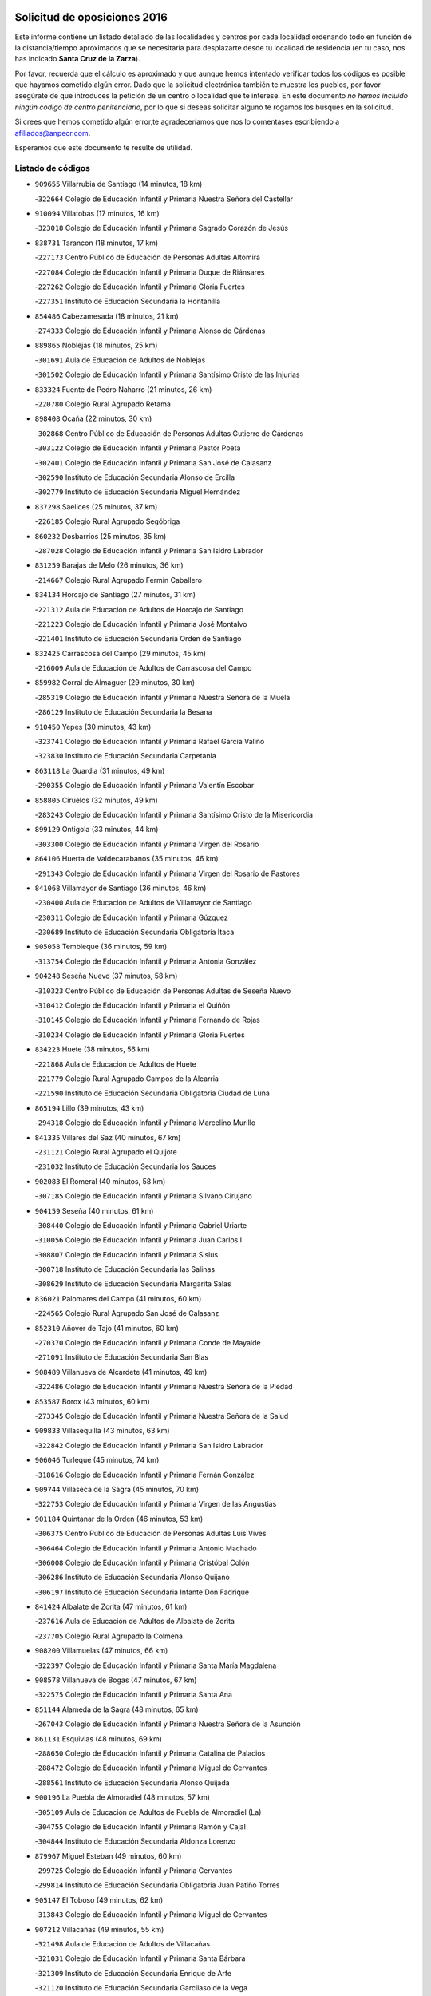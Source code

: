 

.. image:: logo.png
   :align: center

Solicitud de oposiciones 2016
======================================================

  
  
Este informe contiene un listado detallado de las localidades y centros por cada
localidad ordenando todo en función de la distancia/tiempo aproximados que se
necesitaría para desplazarte desde tu localidad de residencia (en tu caso,
nos has indicado **Santa Cruz de la Zarza**).

Por favor, recuerda que el cálculo es aproximado y que aunque hemos
intentado verificar todos los códigos es posible que hayamos cometido algún
error. Dado que la solicitud electrónica también te muestra los pueblos, por
favor asegúrate de que introduces la petición de un centro o localidad que
te interese. En este documento
*no hemos incluido ningún codigo de centro penitenciario*, por lo que si deseas
solicitar alguno te rogamos los busques en la solicitud.

Si crees que hemos cometido algún error,te agradeceríamos que nos lo comentases
escribiendo a afiliados@anpecr.com.

Esperamos que este documento te resulte de utilidad.



Listado de códigos
-------------------


- ``909655`` Villarrubia de Santiago  (14 minutos, 18 km)

  -``322664`` Colegio de Educación Infantil y Primaria Nuestra Señora del Castellar
    

- ``910094`` Villatobas  (17 minutos, 16 km)

  -``323018`` Colegio de Educación Infantil y Primaria Sagrado Corazón de Jesús
    

- ``838731`` Tarancon  (18 minutos, 17 km)

  -``227173`` Centro Público de Educación de Personas Adultas Altomira
    

  -``227084`` Colegio de Educación Infantil y Primaria Duque de Riánsares
    

  -``227262`` Colegio de Educación Infantil y Primaria Gloria Fuertes
    

  -``227351`` Instituto de Educación Secundaria la Hontanilla
    

- ``854486`` Cabezamesada  (18 minutos, 21 km)

  -``274333`` Colegio de Educación Infantil y Primaria Alonso de Cárdenas
    

- ``889865`` Noblejas  (18 minutos, 25 km)

  -``301691`` Aula de Educación de Adultos de Noblejas
    

  -``301502`` Colegio de Educación Infantil y Primaria Santísimo Cristo de las Injurias
    

- ``833324`` Fuente de Pedro Naharro  (21 minutos, 26 km)

  -``220780`` Colegio Rural Agrupado Retama
    

- ``898408`` Ocaña  (22 minutos, 30 km)

  -``302868`` Centro Público de Educación de Personas Adultas Gutierre de Cárdenas
    

  -``303122`` Colegio de Educación Infantil y Primaria Pastor Poeta
    

  -``302401`` Colegio de Educación Infantil y Primaria San José de Calasanz
    

  -``302590`` Instituto de Educación Secundaria Alonso de Ercilla
    

  -``302779`` Instituto de Educación Secundaria Miguel Hernández
    

- ``837298`` Saelices  (25 minutos, 37 km)

  -``226185`` Colegio Rural Agrupado Segóbriga
    

- ``860232`` Dosbarrios  (25 minutos, 35 km)

  -``287028`` Colegio de Educación Infantil y Primaria San Isidro Labrador
    

- ``831259`` Barajas de Melo  (26 minutos, 36 km)

  -``214667`` Colegio Rural Agrupado Fermín Caballero
    

- ``834134`` Horcajo de Santiago  (27 minutos, 31 km)

  -``221312`` Aula de Educación de Adultos de Horcajo de Santiago
    

  -``221223`` Colegio de Educación Infantil y Primaria José Montalvo
    

  -``221401`` Instituto de Educación Secundaria Orden de Santiago
    

- ``832425`` Carrascosa del Campo  (29 minutos, 45 km)

  -``216009`` Aula de Educación de Adultos de Carrascosa del Campo
    

- ``859982`` Corral de Almaguer  (29 minutos, 30 km)

  -``285319`` Colegio de Educación Infantil y Primaria Nuestra Señora de la Muela
    

  -``286129`` Instituto de Educación Secundaria la Besana
    

- ``910450`` Yepes  (30 minutos, 43 km)

  -``323741`` Colegio de Educación Infantil y Primaria Rafael García Valiño
    

  -``323830`` Instituto de Educación Secundaria Carpetania
    

- ``863118`` La Guardia  (31 minutos, 49 km)

  -``290355`` Colegio de Educación Infantil y Primaria Valentín Escobar
    

- ``858805`` Ciruelos  (32 minutos, 49 km)

  -``283243`` Colegio de Educación Infantil y Primaria Santísimo Cristo de la Misericordia
    

- ``899129`` Ontigola  (33 minutos, 44 km)

  -``303300`` Colegio de Educación Infantil y Primaria Virgen del Rosario
    

- ``864106`` Huerta de Valdecarabanos  (35 minutos, 46 km)

  -``291343`` Colegio de Educación Infantil y Primaria Virgen del Rosario de Pastores
    

- ``841068`` Villamayor de Santiago  (36 minutos, 46 km)

  -``230400`` Aula de Educación de Adultos de Villamayor de Santiago
    

  -``230311`` Colegio de Educación Infantil y Primaria Gúzquez
    

  -``230689`` Instituto de Educación Secundaria Obligatoria Ítaca
    

- ``905058`` Tembleque  (36 minutos, 59 km)

  -``313754`` Colegio de Educación Infantil y Primaria Antonia González
    

- ``904248`` Seseña Nuevo  (37 minutos, 58 km)

  -``310323`` Centro Público de Educación de Personas Adultas de Seseña Nuevo
    

  -``310412`` Colegio de Educación Infantil y Primaria el Quiñón
    

  -``310145`` Colegio de Educación Infantil y Primaria Fernando de Rojas
    

  -``310234`` Colegio de Educación Infantil y Primaria Gloria Fuertes
    

- ``834223`` Huete  (38 minutos, 56 km)

  -``221868`` Aula de Educación de Adultos de Huete
    

  -``221779`` Colegio Rural Agrupado Campos de la Alcarria
    

  -``221590`` Instituto de Educación Secundaria Obligatoria Ciudad de Luna
    

- ``865194`` Lillo  (39 minutos, 43 km)

  -``294318`` Colegio de Educación Infantil y Primaria Marcelino Murillo
    

- ``841335`` Villares del Saz  (40 minutos, 67 km)

  -``231121`` Colegio Rural Agrupado el Quijote
    

  -``231032`` Instituto de Educación Secundaria los Sauces
    

- ``902083`` El Romeral  (40 minutos, 58 km)

  -``307185`` Colegio de Educación Infantil y Primaria Silvano Cirujano
    

- ``904159`` Seseña  (40 minutos, 61 km)

  -``308440`` Colegio de Educación Infantil y Primaria Gabriel Uriarte
    

  -``310056`` Colegio de Educación Infantil y Primaria Juan Carlos I
    

  -``308807`` Colegio de Educación Infantil y Primaria Sisius
    

  -``308718`` Instituto de Educación Secundaria las Salinas
    

  -``308629`` Instituto de Educación Secundaria Margarita Salas
    

- ``836021`` Palomares del Campo  (41 minutos, 60 km)

  -``224565`` Colegio Rural Agrupado San José de Calasanz
    

- ``852310`` Añover de Tajo  (41 minutos, 60 km)

  -``270370`` Colegio de Educación Infantil y Primaria Conde de Mayalde
    

  -``271091`` Instituto de Educación Secundaria San Blas
    

- ``908489`` Villanueva de Alcardete  (41 minutos, 49 km)

  -``322486`` Colegio de Educación Infantil y Primaria Nuestra Señora de la Piedad
    

- ``853587`` Borox  (43 minutos, 60 km)

  -``273345`` Colegio de Educación Infantil y Primaria Nuestra Señora de la Salud
    

- ``909833`` Villasequilla  (43 minutos, 63 km)

  -``322842`` Colegio de Educación Infantil y Primaria San Isidro Labrador
    

- ``906046`` Turleque  (45 minutos, 74 km)

  -``318616`` Colegio de Educación Infantil y Primaria Fernán González
    

- ``909744`` Villaseca de la Sagra  (45 minutos, 70 km)

  -``322753`` Colegio de Educación Infantil y Primaria Virgen de las Angustias
    

- ``901184`` Quintanar de la Orden  (46 minutos, 53 km)

  -``306375`` Centro Público de Educación de Personas Adultas Luis Vives
    

  -``306464`` Colegio de Educación Infantil y Primaria Antonio Machado
    

  -``306008`` Colegio de Educación Infantil y Primaria Cristóbal Colón
    

  -``306286`` Instituto de Educación Secundaria Alonso Quijano
    

  -``306197`` Instituto de Educación Secundaria Infante Don Fadrique
    

- ``841424`` Albalate de Zorita  (47 minutos, 61 km)

  -``237616`` Aula de Educación de Adultos de Albalate de Zorita
    

  -``237705`` Colegio Rural Agrupado la Colmena
    

- ``908200`` Villamuelas  (47 minutos, 66 km)

  -``322397`` Colegio de Educación Infantil y Primaria Santa María Magdalena
    

- ``908578`` Villanueva de Bogas  (47 minutos, 67 km)

  -``322575`` Colegio de Educación Infantil y Primaria Santa Ana
    

- ``851144`` Alameda de la Sagra  (48 minutos, 65 km)

  -``267043`` Colegio de Educación Infantil y Primaria Nuestra Señora de la Asunción
    

- ``861131`` Esquivias  (48 minutos, 69 km)

  -``288650`` Colegio de Educación Infantil y Primaria Catalina de Palacios
    

  -``288472`` Colegio de Educación Infantil y Primaria Miguel de Cervantes
    

  -``288561`` Instituto de Educación Secundaria Alonso Quijada
    

- ``900196`` La Puebla de Almoradiel  (48 minutos, 57 km)

  -``305109`` Aula de Educación de Adultos de Puebla de Almoradiel (La)
    

  -``304755`` Colegio de Educación Infantil y Primaria Ramón y Cajal
    

  -``304844`` Instituto de Educación Secundaria Aldonza Lorenzo
    

- ``879967`` Miguel Esteban  (49 minutos, 60 km)

  -``299725`` Colegio de Educación Infantil y Primaria Cervantes
    

  -``299814`` Instituto de Educación Secundaria Obligatoria Juan Patiño Torres
    

- ``905147`` El Toboso  (49 minutos, 62 km)

  -``313843`` Colegio de Educación Infantil y Primaria Miguel de Cervantes
    

- ``907212`` Villacañas  (49 minutos, 55 km)

  -``321498`` Aula de Educación de Adultos de Villacañas
    

  -``321031`` Colegio de Educación Infantil y Primaria Santa Bárbara
    

  -``321309`` Instituto de Educación Secundaria Enrique de Arfe
    

  -``321120`` Instituto de Educación Secundaria Garcilaso de la Vega
    

- ``910361`` Yeles  (49 minutos, 73 km)

  -``323652`` Colegio de Educación Infantil y Primaria San Antonio
    

- ``833502`` Los Hinojosos  (50 minutos, 64 km)

  -``221045`` Colegio Rural Agrupado Airén
    

- ``837476`` San Lorenzo de la Parrilla  (50 minutos, 80 km)

  -``226541`` Colegio Rural Agrupado Gloria Fuertes
    

- ``907123`` La Villa de Don Fadrique  (50 minutos, 57 km)

  -``320866`` Colegio de Educación Infantil y Primaria Ramón y Cajal
    

  -``320955`` Instituto de Educación Secundaria Obligatoria Leonor de Guzmán
    

- ``865372`` Madridejos  (51 minutos, 85 km)

  -``296027`` Aula de Educación de Adultos de Madridejos
    

  -``296116`` Centro de Educación Especial Mingoliva
    

  -``295128`` Colegio de Educación Infantil y Primaria Garcilaso de la Vega
    

  -``295306`` Colegio de Educación Infantil y Primaria Santa Ana
    

  -``295217`` Instituto de Educación Secundaria Valdehierro
    

- ``886980`` Mocejon  (51 minutos, 74 km)

  -``300069`` Aula de Educación de Adultos de Mocejon
    

  -``299903`` Colegio de Educación Infantil y Primaria Miguel de Cervantes
    

- ``866093`` Magan  (52 minutos, 76 km)

  -``296205`` Colegio de Educación Infantil y Primaria Santa Marina
    

- ``888699`` Mora  (52 minutos, 72 km)

  -``300425`` Aula de Educación de Adultos de Mora
    

  -``300247`` Colegio de Educación Infantil y Primaria Fernando Martín
    

  -``300158`` Colegio de Educación Infantil y Primaria José Ramón Villa
    

  -``300336`` Instituto de Educación Secundaria Peñas Negras
    

- ``903527`` El Señorio de Illescas  (52 minutos, 85 km)

  -``308351`` Colegio de Educación Infantil y Primaria el Greco
    

- ``899585`` Pantoja  (53 minutos, 70 km)

  -``304021`` Colegio de Educación Infantil y Primaria Marqueses de Manzanedo
    

- ``856006`` Camuñas  (54 minutos, 92 km)

  -``277308`` Colegio de Educación Infantil y Primaria Cardenal Cisneros
    

- ``898597`` Olias del Rey  (54 minutos, 81 km)

  -``303211`` Colegio de Educación Infantil y Primaria Pedro Melendo García
    

- ``911082`` Yuncler  (54 minutos, 81 km)

  -``324006`` Colegio de Educación Infantil y Primaria Remigio Laín
    

- ``831348`` Belmonte  (55 minutos, 84 km)

  -``214756`` Colegio de Educación Infantil y Primaria Fray Luis de León
    

  -``214845`` Instituto de Educación Secundaria San Juan del Castillo
    

- ``835300`` Mota del Cuervo  (55 minutos, 70 km)

  -``223666`` Aula de Educación de Adultos de Mota del Cuervo
    

  -``223844`` Colegio de Educación Infantil y Primaria Santa Rita
    

  -``223577`` Colegio de Educación Infantil y Primaria Virgen de Manjavacas
    

  -``223755`` Instituto de Educación Secundaria Julián Zarco
    

- ``859615`` Cobeja  (55 minutos, 71 km)

  -``283332`` Colegio de Educación Infantil y Primaria San Juan Bautista
    

- ``864295`` Illescas  (55 minutos, 87 km)

  -``292331`` Centro Público de Educación de Personas Adultas Pedro Gumiel
    

  -``293230`` Colegio de Educación Infantil y Primaria Clara Campoamor
    

  -``293141`` Colegio de Educación Infantil y Primaria Ilarcuris
    

  -``292242`` Colegio de Educación Infantil y Primaria la Constitución
    

  -``292064`` Colegio de Educación Infantil y Primaria Martín Chico
    

  -``293052`` Instituto de Educación Secundaria Condestable Álvaro de Luna
    

  -``292153`` Instituto de Educación Secundaria Juan de Padilla
    

- ``867170`` Mascaraque  (55 minutos, 77 km)

  -``297382`` Colegio de Educación Infantil y Primaria Juan de Padilla
    

- ``911260`` Yuncos  (55 minutos, 91 km)

  -``324462`` Colegio de Educación Infantil y Primaria Guillermo Plaza
    

  -``324284`` Colegio de Educación Infantil y Primaria Nuestra Señora del Consuelo
    

  -``324551`` Colegio de Educación Infantil y Primaria Villa de Yuncos
    

  -``324373`` Instituto de Educación Secundaria la Cañuela
    

- ``833235`` Cuenca  (56 minutos, 100 km)

  -``218263`` Centro de Educación Especial Infanta Elena
    

  -``218085`` Centro Público de Educación de Personas Adultas Lucas Aguirre
    

  -``217542`` Colegio de Educación Infantil y Primaria Casablanca
    

  -``220502`` Colegio de Educación Infantil y Primaria Ciudad Encantada
    

  -``216643`` Colegio de Educación Infantil y Primaria el Carmen
    

  -``218441`` Colegio de Educación Infantil y Primaria Federico Muelas
    

  -``217631`` Colegio de Educación Infantil y Primaria Fray Luis de León
    

  -``218719`` Colegio de Educación Infantil y Primaria Fuente del Oro
    

  -``220324`` Colegio de Educación Infantil y Primaria Hermanos Valdés
    

  -``220691`` Colegio de Educación Infantil y Primaria Isaac Albéniz
    

  -``216732`` Colegio de Educación Infantil y Primaria la Paz
    

  -``216821`` Colegio de Educación Infantil y Primaria Ramón y Cajal
    

  -``218808`` Colegio de Educación Infantil y Primaria San Fernando
    

  -``218530`` Colegio de Educación Infantil y Primaria San Julian
    

  -``217097`` Colegio de Educación Infantil y Primaria Santa Ana
    

  -``218174`` Colegio de Educación Infantil y Primaria Santa Teresa
    

  -``217186`` Instituto de Educación Secundaria Alfonso ViII
    

  -``217720`` Instituto de Educación Secundaria Fernando Zóbel
    

  -``217275`` Instituto de Educación Secundaria Lorenzo Hervás y Panduro
    

  -``217453`` Instituto de Educación Secundaria Pedro Mercedes
    

  -``217364`` Instituto de Educación Secundaria San José
    

  -``220146`` Instituto de Educación Secundaria Santiago Grisolía
    

- ``834045`` Honrubia  (56 minutos, 101 km)

  -``221134`` Colegio Rural Agrupado los Girasoles
    

- ``840169`` Villaescusa de Haro  (56 minutos, 85 km)

  -``227807`` Colegio Rural Agrupado Alonso Quijano
    

- ``898319`` Numancia de la Sagra  (56 minutos, 79 km)

  -``302223`` Colegio de Educación Infantil y Primaria Santísimo Cristo de la Misericordia
    

  -``302312`` Instituto de Educación Secundaria Profesor Emilio Lledó
    

- ``905236`` Toledo  (56 minutos, 81 km)

  -``317083`` Centro de Educación Especial Ciudad de Toledo
    

  -``315730`` Centro Público de Educación de Personas Adultas Gustavo Adolfo Bécquer
    

  -``317172`` Centro Público de Educación de Personas Adultas Polígono
    

  -``315007`` Colegio de Educación Infantil y Primaria Alfonso Vi
    

  -``314108`` Colegio de Educación Infantil y Primaria Ángel del Alcázar
    

  -``316540`` Colegio de Educación Infantil y Primaria Ciudad de Aquisgrán
    

  -``315463`` Colegio de Educación Infantil y Primaria Ciudad de Nara
    

  -``316273`` Colegio de Educación Infantil y Primaria Escultor Alberto Sánchez
    

  -``317539`` Colegio de Educación Infantil y Primaria Europa
    

  -``314297`` Colegio de Educación Infantil y Primaria Fábrica de Armas
    

  -``315285`` Colegio de Educación Infantil y Primaria Garcilaso de la Vega
    

  -``315374`` Colegio de Educación Infantil y Primaria Gómez Manrique
    

  -``316362`` Colegio de Educación Infantil y Primaria Gregorio Marañón
    

  -``314742`` Colegio de Educación Infantil y Primaria Jaime de Foxa
    

  -``316095`` Colegio de Educación Infantil y Primaria Juan de Padilla
    

  -``314019`` Colegio de Educación Infantil y Primaria la Candelaria
    

  -``315552`` Colegio de Educación Infantil y Primaria San Lucas y María
    

  -``314386`` Colegio de Educación Infantil y Primaria Santa Teresa
    

  -``317628`` Colegio de Educación Infantil y Primaria Valparaíso
    

  -``315196`` Instituto de Educación Secundaria Alfonso X el Sabio
    

  -``314653`` Instituto de Educación Secundaria Azarquiel
    

  -``316818`` Instituto de Educación Secundaria Carlos III
    

  -``314564`` Instituto de Educación Secundaria el Greco
    

  -``315641`` Instituto de Educación Secundaria Juanelo Turriano
    

  -``317261`` Instituto de Educación Secundaria María Pacheco
    

  -``317350`` Instituto de Educación Secundaria Obligatoria Princesa Galiana
    

  -``316451`` Instituto de Educación Secundaria Sefarad
    

  -``314475`` Instituto de Educación Secundaria Universidad Laboral
    

- ``905325`` La Torre de Esteban Hambran  (56 minutos, 81 km)

  -``317717`` Colegio de Educación Infantil y Primaria Juan Aguado
    

- ``907490`` Villaluenga de la Sagra  (56 minutos, 82 km)

  -``321765`` Colegio de Educación Infantil y Primaria Juan Palarea
    

  -``321854`` Instituto de Educación Secundaria Castillo del Águila
    

- ``842056`` Almoguera  (57 minutos, 53 km)

  -``240031`` Colegio Rural Agrupado Pimafad
    

- ``854119`` Burguillos de Toledo  (58 minutos, 87 km)

  -``274066`` Colegio de Educación Infantil y Primaria Victorio Macho
    

- ``859893`` Consuegra  (58 minutos, 96 km)

  -``285130`` Centro Público de Educación de Personas Adultas Castillo de Consuegra
    

  -``284320`` Colegio de Educación Infantil y Primaria Miguel de Cervantes
    

  -``284231`` Colegio de Educación Infantil y Primaria Santísimo Cristo de la Vera Cruz
    

  -``285041`` Instituto de Educación Secundaria Consaburum
    

- ``866271`` Manzaneque  (58 minutos, 79 km)

  -``297015`` Colegio de Educación Infantil y Primaria Álvarez de Toledo
    

- ``906135`` Ugena  (58 minutos, 90 km)

  -``318705`` Colegio de Educación Infantil y Primaria Miguel de Cervantes
    

  -``318894`` Colegio de Educación Infantil y Primaria Tres Torres
    

- ``908111`` Villaminaya  (58 minutos, 83 km)

  -``322208`` Colegio de Educación Infantil y Primaria Santo Domingo de Silos
    

- ``846475`` Mondejar  (59 minutos, 53 km)

  -``251651`` Centro Público de Educación de Personas Adultas Alcarria Baja
    

  -``251562`` Colegio de Educación Infantil y Primaria José Maldonado y Ayuso
    

  -``251740`` Instituto de Educación Secundaria Alcarria Baja
    

- ``852132`` Almonacid de Toledo  (59 minutos, 82 km)

  -``270192`` Colegio de Educación Infantil y Primaria Virgen de la Oliva
    

- ``888788`` Nambroca  (59 minutos, 89 km)

  -``300514`` Colegio de Educación Infantil y Primaria la Fuente
    

- ``899763`` Las Perdices  (59 minutos, 88 km)

  -``304399`` Colegio de Educación Infantil y Primaria Pintor Tomás Camarero
    

- ``911171`` Yunclillos  (59 minutos, 84 km)

  -``324195`` Colegio de Educación Infantil y Primaria Nuestra Señora de la Salud
    

- ``847007`` Pastrana  (1h, 76 km)

  -``252372`` Aula de Educación de Adultos de Pastrana
    

  -``252283`` Colegio Rural Agrupado de Pastrana
    

  -``252194`` Instituto de Educación Secundaria Leandro Fernández Moratín
    

- ``853309`` Bargas  (1h, 88 km)

  -``272357`` Colegio de Educación Infantil y Primaria Santísimo Cristo de la Sala
    

  -``273078`` Instituto de Educación Secundaria Julio Verne
    

- ``859704`` Cobisa  (1h, 90 km)

  -``284053`` Colegio de Educación Infantil y Primaria Cardenal Tavera
    

  -``284142`` Colegio de Educación Infantil y Primaria Gloria Fuertes
    

- ``901095`` Quero  (1h, 70 km)

  -``305832`` Colegio de Educación Infantil y Primaria Santiago Cabañas
    

- ``907301`` Villafranca de los Caballeros  (1h, 97 km)

  -``321587`` Colegio de Educación Infantil y Primaria Miguel de Cervantes
    

  -``321676`` Instituto de Educación Secundaria Obligatoria la Falcata
    

- ``822527`` Pedro Muñoz  (1h 1min, 76 km)

  -``164082`` Aula de Educación de Adultos de Pedro Muñoz
    

  -``164171`` Colegio de Educación Infantil y Primaria Hospitalillo
    

  -``163272`` Colegio de Educación Infantil y Primaria Maestro Juan de Ávila
    

  -``163094`` Colegio de Educación Infantil y Primaria María Luisa Cañas
    

  -``163183`` Colegio de Educación Infantil y Primaria Nuestra Señora de los Ángeles
    

  -``163361`` Instituto de Educación Secundaria Isabel Martínez Buendía
    

- ``839908`` Valverde de Jucar  (1h 1min, 99 km)

  -``227718`` Colegio Rural Agrupado Ribera del Júcar
    

- ``854397`` Cabañas de la Sagra  (1h 1min, 83 km)

  -``274244`` Colegio de Educación Infantil y Primaria San Isidro Labrador
    

- ``857450`` Cedillo del Condado  (1h 1min, 89 km)

  -``282344`` Colegio de Educación Infantil y Primaria Nuestra Señora de la Natividad
    

- ``836110`` El Pedernoso  (1h 2min, 92 km)

  -``224654`` Colegio de Educación Infantil y Primaria Juan Gualberto Avilés
    

- ``856373`` Carranque  (1h 2min, 89 km)

  -``280279`` Colegio de Educación Infantil y Primaria Guadarrama
    

  -``281089`` Colegio de Educación Infantil y Primaria Villa de Materno
    

  -``280368`` Instituto de Educación Secundaria Libertad
    

- ``910183`` El Viso de San Juan  (1h 2min, 91 km)

  -``323107`` Colegio de Educación Infantil y Primaria Fernando de Alarcón
    

  -``323296`` Colegio de Educación Infantil y Primaria Miguel Delibes
    

- ``855474`` Camarenilla  (1h 3min, 94 km)

  -``277030`` Colegio de Educación Infantil y Primaria Nuestra Señora del Rosario
    

- ``865283`` Lominchar  (1h 3min, 92 km)

  -``295039`` Colegio de Educación Infantil y Primaria Ramón y Cajal
    

- ``899218`` Orgaz  (1h 3min, 85 km)

  -``303589`` Colegio de Educación Infantil y Primaria Conde de Orgaz
    

- ``901451`` Recas  (1h 3min, 90 km)

  -``306731`` Colegio de Educación Infantil y Primaria Cesar Cabañas Caballero
    

  -``306820`` Instituto de Educación Secundaria Arcipreste de Canales
    

- ``908022`` Villamiel de Toledo  (1h 3min, 98 km)

  -``322119`` Colegio de Educación Infantil y Primaria Nuestra Señora de la Redonda
    

- ``820362`` Herencia  (1h 4min, 107 km)

  -``155350`` Aula de Educación de Adultos de Herencia
    

  -``155172`` Colegio de Educación Infantil y Primaria Carrasco Alcalde
    

  -``155261`` Instituto de Educación Secundaria Hermógenes Rodríguez
    

- ``836399`` Las Pedroñeras  (1h 4min, 94 km)

  -``225008`` Aula de Educación de Adultos de Pedroñeras (Las)
    

  -``224743`` Colegio de Educación Infantil y Primaria Adolfo Martínez Chicano
    

  -``224832`` Instituto de Educación Secundaria Fray Luis de León
    

- ``841246`` Villar de Olalla  (1h 4min, 107 km)

  -``230956`` Colegio Rural Agrupado Elena Fortún
    

- ``853031`` Arges  (1h 4min, 94 km)

  -``272179`` Colegio de Educación Infantil y Primaria Miguel de Cervantes
    

  -``271369`` Colegio de Educación Infantil y Primaria Tirso de Molina
    

- ``899496`` Palomeque  (1h 4min, 95 km)

  -``303856`` Colegio de Educación Infantil y Primaria San Juan Bautista
    

- ``817035`` Campo de Criptana  (1h 5min, 76 km)

  -``146807`` Aula de Educación de Adultos de Campo de Criptana
    

  -``146629`` Colegio de Educación Infantil y Primaria Domingo Miras
    

  -``146351`` Colegio de Educación Infantil y Primaria Sagrado Corazón
    

  -``146262`` Colegio de Educación Infantil y Primaria Virgen de Criptana
    

  -``146173`` Colegio de Educación Infantil y Primaria Virgen de la Paz
    

  -``146440`` Instituto de Educación Secundaria Isabel Perillán y Quirós
    

- ``830260`` Villarta de San Juan  (1h 5min, 113 km)

  -``199828`` Colegio de Educación Infantil y Primaria Nuestra Señora de la Paz
    

- ``851055`` Ajofrin  (1h 5min, 97 km)

  -``266322`` Colegio de Educación Infantil y Primaria Jacinto Guerrero
    

- ``813439`` Alcazar de San Juan  (1h 6min, 80 km)

  -``137808`` Centro Público de Educación de Personas Adultas Enrique Tierno Galván
    

  -``137719`` Colegio de Educación Infantil y Primaria Alces
    

  -``137085`` Colegio de Educación Infantil y Primaria el Santo
    

  -``140223`` Colegio de Educación Infantil y Primaria Gloria Fuertes
    

  -``140401`` Colegio de Educación Infantil y Primaria Jardín de Arena
    

  -``137263`` Colegio de Educación Infantil y Primaria Jesús Ruiz de la Fuente
    

  -``137174`` Colegio de Educación Infantil y Primaria Juan de Austria
    

  -``139973`` Colegio de Educación Infantil y Primaria Pablo Ruiz Picasso
    

  -``137352`` Colegio de Educación Infantil y Primaria Santa Clara
    

  -``137530`` Instituto de Educación Secundaria Juan Bosco
    

  -``140045`` Instituto de Educación Secundaria María Zambrano
    

  -``137441`` Instituto de Educación Secundaria Miguel de Cervantes Saavedra
    

- ``832158`` Cañaveras  (1h 6min, 98 km)

  -``215477`` Colegio Rural Agrupado los Olivos
    

- ``865005`` Layos  (1h 6min, 97 km)

  -``294229`` Colegio de Educación Infantil y Primaria María Magdalena
    

- ``904337`` Sonseca  (1h 6min, 93 km)

  -``310879`` Centro Público de Educación de Personas Adultas Cum Laude
    

  -``310968`` Colegio de Educación Infantil y Primaria Peñamiel
    

  -``310501`` Colegio de Educación Infantil y Primaria San Juan Evangelista
    

  -``310690`` Instituto de Educación Secundaria la Sisla
    

- ``906224`` Urda  (1h 6min, 109 km)

  -``320043`` Colegio de Educación Infantil y Primaria Santo Cristo
    

- ``839819`` Valera de Abajo  (1h 7min, 107 km)

  -``227440`` Colegio de Educación Infantil y Primaria Virgen del Rosario
    

  -``227629`` Instituto de Educación Secundaria Duque de Alarcón
    

- ``852599`` Arcicollar  (1h 7min, 99 km)

  -``271180`` Colegio de Educación Infantil y Primaria San Blas
    

- ``901540`` Rielves  (1h 7min, 101 km)

  -``307096`` Colegio de Educación Infantil y Primaria Maximina Felisa Gómez Aguero
    

- ``815326`` Arenas de San Juan  (1h 8min, 115 km)

  -``143387`` Colegio Rural Agrupado de Arenas de San Juan
    

- ``830538`` La Alberca de Zancara  (1h 8min, 112 km)

  -``214578`` Colegio Rural Agrupado Jorge Manrique
    

- ``858716`` Chozas de Canales  (1h 8min, 101 km)

  -``283154`` Colegio de Educación Infantil y Primaria Santa María Magdalena
    

- ``863029`` Guadamur  (1h 8min, 101 km)

  -``290266`` Colegio de Educación Infantil y Primaria Nuestra Señora de la Natividad
    

- ``869602`` Mazarambroz  (1h 8min, 100 km)

  -``298648`` Colegio de Educación Infantil y Primaria Nuestra Señora del Sagrario
    

- ``905414`` Torrijos  (1h 8min, 110 km)

  -``318349`` Centro Público de Educación de Personas Adultas Teresa Enríquez
    

  -``318438`` Colegio de Educación Infantil y Primaria Lazarillo de Tormes
    

  -``317806`` Colegio de Educación Infantil y Primaria Villa de Torrijos
    

  -``318071`` Instituto de Educación Secundaria Alonso de Covarrubias
    

  -``318160`` Instituto de Educación Secundaria Juan de Padilla
    

- ``910272`` Los Yebenes  (1h 8min, 91 km)

  -``323563`` Aula de Educación de Adultos de Yebenes (Los)
    

  -``323385`` Colegio de Educación Infantil y Primaria San José de Calasanz
    

  -``323474`` Instituto de Educación Secundaria Guadalerzas
    

- ``835033`` Las Mesas  (1h 9min, 89 km)

  -``222856`` Aula de Educación de Adultos de Mesas (Las)
    

  -``222767`` Colegio de Educación Infantil y Primaria Hermanos Amorós Fernández
    

  -``223021`` Instituto de Educación Secundaria Obligatoria de Mesas (Las)
    

- ``847196`` Pioz  (1h 9min, 69 km)

  -``252461`` Colegio de Educación Infantil y Primaria Castillo de Pioz
    

- ``855107`` Calypo Fado  (1h 9min, 117 km)

  -``275232`` Colegio de Educación Infantil y Primaria Calypo
    

- ``864017`` Huecas  (1h 9min, 105 km)

  -``291254`` Colegio de Educación Infantil y Primaria Gregorio Marañón
    

- ``899852`` Polan  (1h 9min, 103 km)

  -``304577`` Aula de Educación de Adultos de Polan
    

  -``304488`` Colegio de Educación Infantil y Primaria José María Corcuera
    

- ``907034`` Las Ventas de Retamosa  (1h 9min, 108 km)

  -``320777`` Colegio de Educación Infantil y Primaria Santiago Paniego
    

- ``837565`` Sisante  (1h 10min, 127 km)

  -``226630`` Colegio de Educación Infantil y Primaria Fernández Turégano
    

  -``226819`` Instituto de Educación Secundaria Obligatoria Camino Romano
    

- ``853120`` Barcience  (1h 10min, 108 km)

  -``272268`` Colegio de Educación Infantil y Primaria Santa María la Blanca
    

- ``855385`` Camarena  (1h 10min, 103 km)

  -``276131`` Colegio de Educación Infantil y Primaria Alonso Rodríguez
    

  -``276042`` Colegio de Educación Infantil y Primaria María del Mar
    

  -``276220`` Instituto de Educación Secundaria Blas de Prado
    

- ``821172`` Llanos del Caudillo  (1h 11min, 128 km)

  -``156071`` Colegio de Educación Infantil y Primaria el Oasis
    

- ``857094`` Casarrubios del Monte  (1h 11min, 107 km)

  -``281356`` Colegio de Educación Infantil y Primaria San Juan de Dios
    

- ``903438`` Santo Domingo-Caudilla  (1h 11min, 115 km)

  -``308262`` Colegio de Educación Infantil y Primaria Santa Ana
    

- ``906313`` Valmojado  (1h 11min, 109 km)

  -``320310`` Aula de Educación de Adultos de Valmojado
    

  -``320132`` Colegio de Educación Infantil y Primaria Santo Domingo de Guzmán
    

  -``320221`` Instituto de Educación Secundaria Cañada Real
    

- ``840347`` Villalba de la Sierra  (1h 12min, 119 km)

  -``230133`` Colegio Rural Agrupado Miguel Delibes
    

- ``842145`` Alovera  (1h 13min, 98 km)

  -``240676`` Aula de Educación de Adultos de Alovera
    

  -``240587`` Colegio de Educación Infantil y Primaria Campiña Verde
    

  -``240309`` Colegio de Educación Infantil y Primaria Parque Vallejo
    

  -``240120`` Colegio de Educación Infantil y Primaria Virgen de la Paz
    

  -``240498`` Instituto de Educación Secundaria Carmen Burgos de Seguí
    

- ``842501`` Azuqueca de Henares  (1h 13min, 92 km)

  -``241575`` Centro Público de Educación de Personas Adultas Clara Campoamor
    

  -``242107`` Colegio de Educación Infantil y Primaria la Espiga
    

  -``242018`` Colegio de Educación Infantil y Primaria la Paloma
    

  -``241119`` Colegio de Educación Infantil y Primaria la Paz
    

  -``241664`` Colegio de Educación Infantil y Primaria Maestra Plácida Herranz
    

  -``241842`` Colegio de Educación Infantil y Primaria Siglo XXI
    

  -``241208`` Colegio de Educación Infantil y Primaria Virgen de la Soledad
    

  -``241397`` Instituto de Educación Secundaria Arcipreste de Hita
    

  -``241753`` Instituto de Educación Secundaria Profesor Domínguez Ortiz
    

  -``241486`` Instituto de Educación Secundaria San Isidro
    

- ``847374`` Pozo de Guadalajara  (1h 13min, 72 km)

  -``252739`` Colegio de Educación Infantil y Primaria Santa Brígida
    

- ``847552`` Sacedon  (1h 13min, 103 km)

  -``253182`` Aula de Educación de Adultos de Sacedon
    

  -``253093`` Colegio de Educación Infantil y Primaria la Isabela
    

  -``253271`` Instituto de Educación Secundaria Obligatoria Mar de Castilla
    

- ``830171`` Villarrubia de los Ojos  (1h 14min, 120 km)

  -``199739`` Aula de Educación de Adultos de Villarrubia de los Ojos
    

  -``198740`` Colegio de Educación Infantil y Primaria Rufino Blanco
    

  -``199461`` Colegio de Educación Infantil y Primaria Virgen de la Sierra
    

  -``199550`` Instituto de Educación Secundaria Guadiana
    

- ``836577`` El Provencio  (1h 14min, 107 km)

  -``225553`` Aula de Educación de Adultos de Provencio (El)
    

  -``225375`` Colegio de Educación Infantil y Primaria Infanta Cristina
    

  -``225464`` Instituto de Educación Secundaria Obligatoria Tomás de la Fuente Jurado
    

- ``851233`` Albarreal de Tajo  (1h 14min, 113 km)

  -``267132`` Colegio de Educación Infantil y Primaria Benjamín Escalonilla
    

- ``861220`` Fuensalida  (1h 14min, 110 km)

  -``289649`` Aula de Educación de Adultos de Fuensalida
    

  -``289738`` Colegio de Educación Infantil y Primaria Condes de Fuensalida
    

  -``288839`` Colegio de Educación Infantil y Primaria Tomás Romojaro
    

  -``289460`` Instituto de Educación Secundaria Aldebarán
    

- ``862308`` Gerindote  (1h 14min, 114 km)

  -``290177`` Colegio de Educación Infantil y Primaria San José
    

- ``818023`` Cinco Casas  (1h 15min, 130 km)

  -``147617`` Colegio Rural Agrupado Alciares
    

- ``850334`` Villanueva de la Torre  (1h 15min, 99 km)

  -``255347`` Colegio de Educación Infantil y Primaria Gloria Fuertes
    

  -``255258`` Colegio de Educación Infantil y Primaria Paco Rabal
    

  -``255436`` Instituto de Educación Secundaria Newton-Salas
    

- ``867081`` Marjaliza  (1h 15min, 100 km)

  -``297293`` Colegio de Educación Infantil y Primaria San Juan
    

- ``847463`` Quer  (1h 16min, 99 km)

  -``252828`` Colegio de Educación Infantil y Primaria Villa de Quer
    

- ``849806`` Torrejon del Rey  (1h 16min, 96 km)

  -``254359`` Colegio de Educación Infantil y Primaria Virgen de las Candelas
    

- ``851411`` Alcabon  (1h 16min, 119 km)

  -``267310`` Colegio de Educación Infantil y Primaria Nuestra Señora de la Aurora
    

- ``889954`` Noez  (1h 16min, 110 km)

  -``301780`` Colegio de Educación Infantil y Primaria Santísimo Cristo de la Salud
    

- ``898130`` Noves  (1h 16min, 117 km)

  -``302134`` Colegio de Educación Infantil y Primaria Nuestra Señora de la Monjia
    

- ``837387`` San Clemente  (1h 17min, 137 km)

  -``226452`` Centro Público de Educación de Personas Adultas Campos del Záncara
    

  -``226274`` Colegio de Educación Infantil y Primaria Rafael López de Haro
    

  -``226363`` Instituto de Educación Secundaria Diego Torrente Pérez
    

- ``843133`` Cabanillas del Campo  (1h 17min, 110 km)

  -``242830`` Colegio de Educación Infantil y Primaria la Senda
    

  -``242741`` Colegio de Educación Infantil y Primaria los Olivos
    

  -``242563`` Colegio de Educación Infantil y Primaria San Blas
    

  -``242652`` Instituto de Educación Secundaria Ana María Matute
    

- ``843400`` Chiloeches  (1h 17min, 101 km)

  -``243551`` Colegio de Educación Infantil y Primaria José Inglés
    

  -``243640`` Instituto de Educación Secundaria Peñalba
    

- ``900007`` Portillo de Toledo  (1h 17min, 112 km)

  -``304666`` Colegio de Educación Infantil y Primaria Conde de Ruiseñada
    

- ``900552`` Pulgar  (1h 17min, 110 km)

  -``305743`` Colegio de Educación Infantil y Primaria Nuestra Señora de la Blanca
    

- ``903160`` Santa Cruz del Retamar  (1h 17min, 123 km)

  -``308084`` Colegio de Educación Infantil y Primaria Nuestra Señora de la Paz
    

- ``905503`` Totanes  (1h 17min, 115 km)

  -``318527`` Colegio de Educación Infantil y Primaria Inmaculada Concepción
    

- ``826123`` Socuellamos  (1h 18min, 95 km)

  -``183168`` Aula de Educación de Adultos de Socuellamos
    

  -``183079`` Colegio de Educación Infantil y Primaria Carmen Arias
    

  -``182269`` Colegio de Educación Infantil y Primaria el Coso
    

  -``182080`` Colegio de Educación Infantil y Primaria Gerardo Martínez
    

  -``182358`` Instituto de Educación Secundaria Fernando de Mena
    

- ``832514`` Casas de Benitez  (1h 18min, 139 km)

  -``216198`` Colegio Rural Agrupado Molinos del Júcar
    

- ``842234`` La Arboleda  (1h 18min, 105 km)

  -``240765`` Colegio de Educación Infantil y Primaria la Arboleda de Pioz
    

- ``842323`` Los Arenales  (1h 18min, 105 km)

  -``240854`` Colegio de Educación Infantil y Primaria María Montessori
    

- ``845020`` Guadalajara  (1h 18min, 105 km)

  -``245716`` Centro de Educación Especial Virgen del Amparo
    

  -``246615`` Centro Público de Educación de Personas Adultas Río Sorbe
    

  -``244639`` Colegio de Educación Infantil y Primaria Alcarria
    

  -``245805`` Colegio de Educación Infantil y Primaria Alvar Fáñez de Minaya
    

  -``246437`` Colegio de Educación Infantil y Primaria Badiel
    

  -``246070`` Colegio de Educación Infantil y Primaria Balconcillo
    

  -``244728`` Colegio de Educación Infantil y Primaria Cardenal Mendoza
    

  -``246259`` Colegio de Educación Infantil y Primaria el Doncel
    

  -``245082`` Colegio de Educación Infantil y Primaria Isidro Almazán
    

  -``247514`` Colegio de Educación Infantil y Primaria las Lomas
    

  -``246526`` Colegio de Educación Infantil y Primaria Ocejón
    

  -``247792`` Colegio de Educación Infantil y Primaria Parque de la Muñeca
    

  -``245171`` Colegio de Educación Infantil y Primaria Pedro Sanz Vázquez
    

  -``247158`` Colegio de Educación Infantil y Primaria Río Henares
    

  -``246704`` Colegio de Educación Infantil y Primaria Río Tajo
    

  -``245260`` Colegio de Educación Infantil y Primaria Rufino Blanco
    

  -``244817`` Colegio de Educación Infantil y Primaria San Pedro Apóstol
    

  -``247425`` Instituto de Educación Secundaria Aguas Vivas
    

  -``245627`` Instituto de Educación Secundaria Antonio Buero Vallejo
    

  -``245449`` Instituto de Educación Secundaria Brianda de Mendoza
    

  -``246348`` Instituto de Educación Secundaria Castilla
    

  -``247336`` Instituto de Educación Secundaria José Luis Sampedro
    

  -``246893`` Instituto de Educación Secundaria Liceo Caracense
    

  -``245538`` Instituto de Educación Secundaria Luis de Lucena
    

- ``849628`` Tendilla  (1h 18min, 84 km)

  -``254081`` Colegio Rural Agrupado Valles del Tajuña
    

- ``861042`` Escalonilla  (1h 18min, 119 km)

  -``287395`` Colegio de Educación Infantil y Primaria Sagrados Corazones
    

- ``866360`` Maqueda  (1h 18min, 123 km)

  -``297104`` Colegio de Educación Infantil y Primaria Don Álvaro de Luna
    

- ``879878`` Mentrida  (1h 18min, 131 km)

  -``299547`` Colegio de Educación Infantil y Primaria Luis Solana
    

  -``299636`` Instituto de Educación Secundaria Antonio Jiménez-Landi
    

- ``903349`` Santa Olalla  (1h 18min, 126 km)

  -``308173`` Colegio de Educación Infantil y Primaria Nuestra Señora de la Piedad
    

- ``854208`` Burujon  (1h 19min, 120 km)

  -``274155`` Colegio de Educación Infantil y Primaria Juan XXIII
    

- ``821539`` Manzanares  (1h 20min, 140 km)

  -``157426`` Centro Público de Educación de Personas Adultas San Blas
    

  -``156894`` Colegio de Educación Infantil y Primaria Altagracia
    

  -``156705`` Colegio de Educación Infantil y Primaria Divina Pastora
    

  -``157515`` Colegio de Educación Infantil y Primaria Enrique Tierno Galván
    

  -``157337`` Colegio de Educación Infantil y Primaria la Candelaria
    

  -``157248`` Instituto de Educación Secundaria Azuer
    

  -``157159`` Instituto de Educación Secundaria Pedro Álvarez Sotomayor
    

- ``844210`` El Coto  (1h 20min, 111 km)

  -``244272`` Colegio de Educación Infantil y Primaria el Coto
    

- ``845487`` Iriepal  (1h 20min, 109 km)

  -``250396`` Colegio Rural Agrupado Francisco Ibáñez
    

- ``846297`` Marchamalo  (1h 20min, 107 km)

  -``251106`` Aula de Educación de Adultos de Marchamalo
    

  -``250841`` Colegio de Educación Infantil y Primaria Cristo de la Esperanza
    

  -``251017`` Colegio de Educación Infantil y Primaria Maestra Teodora
    

  -``250930`` Instituto de Educación Secundaria Alejo Vera
    

- ``862030`` Galvez  (1h 20min, 117 km)

  -``289827`` Colegio de Educación Infantil y Primaria San Juan de la Cruz
    

  -``289916`` Instituto de Educación Secundaria Montes de Toledo
    

- ``833057`` Casas de Fernando Alonso  (1h 21min, 145 km)

  -``216287`` Colegio Rural Agrupado Tomás y Valiente
    

- ``835589`` Motilla del Palancar  (1h 21min, 135 km)

  -``224387`` Centro Público de Educación de Personas Adultas Cervantes
    

  -``224109`` Colegio de Educación Infantil y Primaria San Gil Abad
    

  -``224298`` Instituto de Educación Secundaria Jorge Manrique
    

- ``844588`` Galapagos  (1h 21min, 101 km)

  -``244450`` Colegio de Educación Infantil y Primaria Clara Sánchez
    

- ``846564`` Parque de las Castillas  (1h 21min, 104 km)

  -``252005`` Colegio de Educación Infantil y Primaria las Castillas
    

- ``860054`` Cuerva  (1h 21min, 118 km)

  -``286218`` Colegio de Educación Infantil y Primaria Soledad Alonso Dorado
    

- ``901273`` Quismondo  (1h 21min, 130 km)

  -``306553`` Colegio de Educación Infantil y Primaria Pedro Zamorano
    

- ``810286`` La Roda  (1h 22min, 151 km)

  -``120338`` Aula de Educación de Adultos de Roda (La)
    

  -``119443`` Colegio de Educación Infantil y Primaria José Antonio
    

  -``119532`` Colegio de Educación Infantil y Primaria Juan Ramón Ramírez
    

  -``120249`` Colegio de Educación Infantil y Primaria Miguel Hernández
    

  -``120060`` Colegio de Educación Infantil y Primaria Tomás Navarro Tomás
    

  -``119621`` Instituto de Educación Secundaria Doctor Alarcón Santón
    

  -``119710`` Instituto de Educación Secundaria Maestro Juan Rubio
    

- ``836488`` Priego  (1h 22min, 115 km)

  -``225286`` Colegio Rural Agrupado Guadiela
    

  -``225197`` Instituto de Educación Secundaria Diego Jesús Jiménez
    

- ``843222`` El Casar  (1h 22min, 112 km)

  -``243195`` Aula de Educación de Adultos de Casar (El)
    

  -``243006`` Colegio de Educación Infantil y Primaria Maestros del Casar
    

  -``243284`` Instituto de Educación Secundaria Campiña Alta
    

  -``243373`` Instituto de Educación Secundaria Juan García Valdemora
    

- ``849995`` Tortola de Henares  (1h 22min, 116 km)

  -``254448`` Colegio de Educación Infantil y Primaria Sagrado Corazón de Jesús
    

- ``856195`` Carmena  (1h 23min, 124 km)

  -``279929`` Colegio de Educación Infantil y Primaria Cristo de la Cueva
    

- ``900285`` La Puebla de Montalban  (1h 23min, 124 km)

  -``305476`` Aula de Educación de Adultos de Puebla de Montalban (La)
    

  -``305298`` Colegio de Educación Infantil y Primaria Fernando de Rojas
    

  -``305387`` Instituto de Educación Secundaria Juan de Lucena
    

- ``906591`` Las Ventas con Peña Aguilera  (1h 23min, 123 km)

  -``320688`` Colegio de Educación Infantil y Primaria Nuestra Señora del Águila
    

- ``807226`` Minaya  (1h 24min, 132 km)

  -``116746`` Colegio de Educación Infantil y Primaria Diego Ciller Montoya
    

- ``826490`` Tomelloso  (1h 24min, 104 km)

  -``188753`` Centro de Educación Especial Ponce de León
    

  -``189652`` Centro Público de Educación de Personas Adultas Simienza
    

  -``189563`` Colegio de Educación Infantil y Primaria Almirante Topete
    

  -``186221`` Colegio de Educación Infantil y Primaria Carmelo Cortés
    

  -``186310`` Colegio de Educación Infantil y Primaria Doña Crisanta
    

  -``188575`` Colegio de Educación Infantil y Primaria Embajadores
    

  -``190369`` Colegio de Educación Infantil y Primaria Felix Grande
    

  -``187031`` Colegio de Educación Infantil y Primaria José Antonio
    

  -``186132`` Colegio de Educación Infantil y Primaria José María del Moral
    

  -``186043`` Colegio de Educación Infantil y Primaria Miguel de Cervantes
    

  -``188842`` Colegio de Educación Infantil y Primaria San Antonio
    

  -``188664`` Colegio de Educación Infantil y Primaria San Isidro
    

  -``188486`` Colegio de Educación Infantil y Primaria San José de Calasanz
    

  -``190091`` Colegio de Educación Infantil y Primaria Virgen de las Viñas
    

  -``189830`` Instituto de Educación Secundaria Airén
    

  -``190180`` Instituto de Educación Secundaria Alto Guadiana
    

  -``187120`` Instituto de Educación Secundaria Eladio Cabañero
    

  -``187309`` Instituto de Educación Secundaria Francisco García Pavón
    

- ``833146`` Casasimarro  (1h 24min, 148 km)

  -``216465`` Aula de Educación de Adultos de Casasimarro
    

  -``216376`` Colegio de Educación Infantil y Primaria Luis de Mateo
    

  -``216554`` Instituto de Educación Secundaria Obligatoria Publio López Mondejar
    

- ``844499`` Fontanar  (1h 24min, 123 km)

  -``244361`` Colegio de Educación Infantil y Primaria Virgen de la Soledad
    

- ``815415`` Argamasilla de Alba  (1h 25min, 144 km)

  -``143743`` Aula de Educación de Adultos de Argamasilla de Alba
    

  -``143654`` Colegio de Educación Infantil y Primaria Azorín
    

  -``143476`` Colegio de Educación Infantil y Primaria Divino Maestro
    

  -``143565`` Colegio de Educación Infantil y Primaria Nuestra Señora de Peñarroya
    

  -``143832`` Instituto de Educación Secundaria Vicente Cano
    

- ``818201`` Consolacion  (1h 25min, 152 km)

  -``153007`` Colegio de Educación Infantil y Primaria Virgen de Consolación
    

- ``820184`` Fuente el Fresno  (1h 25min, 137 km)

  -``154818`` Colegio de Educación Infantil y Primaria Miguel Delibes
    

- ``822071`` Membrilla  (1h 25min, 144 km)

  -``157882`` Aula de Educación de Adultos de Membrilla
    

  -``157793`` Colegio de Educación Infantil y Primaria San José de Calasanz
    

  -``157604`` Colegio de Educación Infantil y Primaria Virgen del Espino
    

  -``159958`` Instituto de Educación Secundaria Marmaria
    

- ``841157`` Villanueva de la Jara  (1h 25min, 144 km)

  -``230778`` Colegio de Educación Infantil y Primaria Hermenegildo Moreno
    

  -``230867`` Instituto de Educación Secundaria Obligatoria de Villanueva de la Jara
    

- ``849717`` Torija  (1h 25min, 123 km)

  -``254170`` Colegio de Educación Infantil y Primaria Virgen del Amparo
    

- ``850512`` Yunquera de Henares  (1h 25min, 127 km)

  -``255892`` Colegio de Educación Infantil y Primaria Nº 2
    

  -``255614`` Colegio de Educación Infantil y Primaria Virgen de la Granja
    

  -``255703`` Instituto de Educación Secundaria Clara Campoamor
    

- ``812262`` Villarrobledo  (1h 26min, 135 km)

  -``123580`` Centro Público de Educación de Personas Adultas Alonso Quijano
    

  -``124112`` Colegio de Educación Infantil y Primaria Barranco Cafetero
    

  -``123769`` Colegio de Educación Infantil y Primaria Diego Requena
    

  -``122681`` Colegio de Educación Infantil y Primaria Don Francisco Giner de los Ríos
    

  -``122770`` Colegio de Educación Infantil y Primaria Graciano Atienza
    

  -``123035`` Colegio de Educación Infantil y Primaria Jiménez de Córdoba
    

  -``123302`` Colegio de Educación Infantil y Primaria Virgen de la Caridad
    

  -``123124`` Colegio de Educación Infantil y Primaria Virrey Morcillo
    

  -``124023`` Instituto de Educación Secundaria Cencibel
    

  -``123491`` Instituto de Educación Secundaria Octavio Cuartero
    

  -``123213`` Instituto de Educación Secundaria Virrey Morcillo
    

- ``845209`` Horche  (1h 26min, 86 km)

  -``250029`` Colegio de Educación Infantil y Primaria Nº 2
    

  -``247881`` Colegio de Educación Infantil y Primaria San Roque
    

- ``854575`` Calalberche  (1h 26min, 136 km)

  -``275054`` Colegio de Educación Infantil y Primaria Ribera del Alberche
    

- ``856551`` El Casar de Escalona  (1h 26min, 138 km)

  -``281267`` Colegio de Educación Infantil y Primaria Nuestra Señora de Hortum Sancho
    

- ``863396`` Hormigos  (1h 26min, 134 km)

  -``291165`` Colegio de Educación Infantil y Primaria Virgen de la Higuera
    

- ``879789`` Menasalbas  (1h 26min, 124 km)

  -``299458`` Colegio de Educación Infantil y Primaria Nuestra Señora de Fátima
    

- ``843044`` Budia  (1h 27min, 110 km)

  -``242474`` Colegio Rural Agrupado Santa Lucía
    

- ``846019`` Lupiana  (1h 27min, 114 km)

  -``250663`` Colegio de Educación Infantil y Primaria Miguel de la Cuesta
    

- ``860143`` Domingo Perez  (1h 27min, 139 km)

  -``286307`` Colegio Rural Agrupado Campos de Castilla
    

- ``867359`` La Mata  (1h 27min, 129 km)

  -``298559`` Colegio de Educación Infantil y Primaria Severo Ochoa
    

- ``819745`` Daimiel  (1h 28min, 137 km)

  -``154273`` Centro Público de Educación de Personas Adultas Miguel de Cervantes
    

  -``154362`` Colegio de Educación Infantil y Primaria Albuera
    

  -``154184`` Colegio de Educación Infantil y Primaria Calatrava
    

  -``153552`` Colegio de Educación Infantil y Primaria Infante Don Felipe
    

  -``153641`` Colegio de Educación Infantil y Primaria la Espinosa
    

  -``153463`` Colegio de Educación Infantil y Primaria San Isidro
    

  -``154095`` Instituto de Educación Secundaria Juan D&#39;Opazo
    

  -``153730`` Instituto de Educación Secundaria Ojos del Guadiana
    

- ``832069`` Cañamares  (1h 28min, 122 km)

  -``215388`` Colegio Rural Agrupado los Sauces
    

- ``850067`` Trijueque  (1h 28min, 128 km)

  -``254626`` Aula de Educación de Adultos de Trijueque
    

  -``254537`` Colegio de Educación Infantil y Primaria San Bernabé
    

- ``902172`` San Martin de Montalban  (1h 28min, 131 km)

  -``307274`` Colegio de Educación Infantil y Primaria Santísimo Cristo de la Luz
    

- ``826212`` La Solana  (1h 29min, 154 km)

  -``184245`` Colegio de Educación Infantil y Primaria el Humilladero
    

  -``184067`` Colegio de Educación Infantil y Primaria el Santo
    

  -``185233`` Colegio de Educación Infantil y Primaria Federico Romero
    

  -``184334`` Colegio de Educación Infantil y Primaria Javier Paulino Pérez
    

  -``185055`` Colegio de Educación Infantil y Primaria la Moheda
    

  -``183346`` Colegio de Educación Infantil y Primaria Romero Peña
    

  -``183257`` Colegio de Educación Infantil y Primaria Sagrado Corazón
    

  -``185144`` Instituto de Educación Secundaria Clara Campoamor
    

  -``184156`` Instituto de Educación Secundaria Modesto Navarro
    

- ``832336`` Carboneras de Guadazaon  (1h 29min, 143 km)

  -``215833`` Colegio Rural Agrupado Miguel Cervantes
    

  -``215744`` Instituto de Educación Secundaria Obligatoria Juan de Valdés
    

- ``833413`` Graja de Iniesta  (1h 29min, 167 km)

  -``220969`` Colegio Rural Agrupado Camino Real de Levante
    

- ``856284`` El Carpio de Tajo  (1h 29min, 132 km)

  -``280090`` Colegio de Educación Infantil y Primaria Nuestra Señora de Ronda
    

- ``856462`` Carriches  (1h 29min, 131 km)

  -``281178`` Colegio de Educación Infantil y Primaria Doctor Cesar González Gómez
    

- ``860321`` Escalona  (1h 29min, 136 km)

  -``287117`` Colegio de Educación Infantil y Primaria Inmaculada Concepción
    

  -``287206`` Instituto de Educación Secundaria Lazarillo de Tormes
    

- ``805428`` La Gineta  (1h 30min, 169 km)

  -``113771`` Colegio de Educación Infantil y Primaria Mariano Munera
    

- ``811541`` Villalgordo del Júcar  (1h 30min, 157 km)

  -``122136`` Colegio de Educación Infantil y Primaria San Roque
    

- ``827111`` Torralba de Calatrava  (1h 30min, 152 km)

  -``191268`` Colegio de Educación Infantil y Primaria Cristo del Consuelo
    

- ``831526`` Campillo de Altobuey  (1h 31min, 147 km)

  -``215299`` Colegio Rural Agrupado los Pinares
    

- ``858627`` Los Cerralbos  (1h 31min, 149 km)

  -``283065`` Colegio Rural Agrupado Entrerríos
    

- ``821350`` Malagon  (1h 32min, 147 km)

  -``156616`` Aula de Educación de Adultos de Malagon
    

  -``156349`` Colegio de Educación Infantil y Primaria Cañada Real
    

  -``156438`` Colegio de Educación Infantil y Primaria Santa Teresa
    

  -``156527`` Instituto de Educación Secundaria Estados del Duque
    

- ``852221`` Almorox  (1h 32min, 143 km)

  -``270281`` Colegio de Educación Infantil y Primaria Silvano Cirujano
    

- ``857272`` Cazalegas  (1h 32min, 150 km)

  -``282077`` Colegio de Educación Infantil y Primaria Miguel de Cervantes
    

- ``828655`` Valdepeñas  (1h 33min, 169 km)

  -``195131`` Centro de Educación Especial María Luisa Navarro Margati
    

  -``194232`` Centro Público de Educación de Personas Adultas Francisco de Quevedo
    

  -``192256`` Colegio de Educación Infantil y Primaria Jesús Baeza
    

  -``193066`` Colegio de Educación Infantil y Primaria Jesús Castillo
    

  -``192345`` Colegio de Educación Infantil y Primaria Lorenzo Medina
    

  -``193155`` Colegio de Educación Infantil y Primaria Lucero
    

  -``193244`` Colegio de Educación Infantil y Primaria Luis Palacios
    

  -``194143`` Colegio de Educación Infantil y Primaria Maestro Juan Alcaide
    

  -``193333`` Instituto de Educación Secundaria Bernardo de Balbuena
    

  -``194321`` Instituto de Educación Secundaria Francisco Nieva
    

  -``194054`` Instituto de Educación Secundaria Gregorio Prieto
    

- ``845398`` Humanes  (1h 33min, 135 km)

  -``250207`` Aula de Educación de Adultos de Humanes
    

  -``250118`` Colegio de Educación Infantil y Primaria Nuestra Señora de Peñahora
    

- ``888966`` Navahermosa  (1h 33min, 136 km)

  -``300970`` Centro Público de Educación de Personas Adultas la Raña
    

  -``300792`` Colegio de Educación Infantil y Primaria San Miguel Arcángel
    

  -``300881`` Instituto de Educación Secundaria Obligatoria Manuel de Guzmán
    

- ``825402`` San Carlos del Valle  (1h 34min, 165 km)

  -``180282`` Colegio de Educación Infantil y Primaria San Juan Bosco
    

- ``866182`` Malpica de Tajo  (1h 34min, 142 km)

  -``296394`` Colegio de Educación Infantil y Primaria Fulgencio Sánchez Cabezudo
    

- ``816225`` Bolaños de Calatrava  (1h 35min, 158 km)

  -``145274`` Aula de Educación de Adultos de Bolaños de Calatrava
    

  -``144731`` Colegio de Educación Infantil y Primaria Arzobispo Calzado
    

  -``144642`` Colegio de Educación Infantil y Primaria Fernando III el Santo
    

  -``145185`` Colegio de Educación Infantil y Primaria Molino de Viento
    

  -``144820`` Colegio de Educación Infantil y Primaria Virgen del Monte
    

  -``145096`` Instituto de Educación Secundaria Berenguela de Castilla
    

- ``817124`` Carrion de Calatrava  (1h 35min, 160 km)

  -``147072`` Colegio de Educación Infantil y Primaria Nuestra Señora de la Encarnación
    

- ``837109`` Quintanar del Rey  (1h 35min, 159 km)

  -``225820`` Aula de Educación de Adultos de Quintanar del Rey
    

  -``226096`` Colegio de Educación Infantil y Primaria Paula Soler Sanchiz
    

  -``225642`` Colegio de Educación Infantil y Primaria Valdemembra
    

  -``225731`` Instituto de Educación Secundaria Fernando de los Ríos
    

- ``840525`` Villalpardo  (1h 35min, 177 km)

  -``230222`` Colegio Rural Agrupado Manchuela
    

- ``834312`` Iniesta  (1h 36min, 177 km)

  -``222211`` Aula de Educación de Adultos de Iniesta
    

  -``222122`` Colegio de Educación Infantil y Primaria María Jover
    

  -``222033`` Instituto de Educación Secundaria Cañada de la Encina
    

- ``835122`` Minglanilla  (1h 36min, 175 km)

  -``223110`` Colegio de Educación Infantil y Primaria Princesa Sofía
    

  -``223399`` Instituto de Educación Secundaria Obligatoria Puerta de Castilla
    

- ``902350`` San Pablo de los Montes  (1h 36min, 137 km)

  -``307452`` Colegio de Educación Infantil y Primaria Nuestra Señora de Gracia
    

- ``811185`` Tarazona de la Mancha  (1h 38min, 167 km)

  -``121237`` Aula de Educación de Adultos de Tarazona de la Mancha
    

  -``121059`` Colegio de Educación Infantil y Primaria Eduardo Sanchiz
    

  -``121148`` Instituto de Educación Secundaria José Isbert
    

- ``814427`` Alhambra  (1h 38min, 172 km)

  -``141122`` Colegio de Educación Infantil y Primaria Nuestra Señora de Fátima
    

- ``822160`` Miguelturra  (1h 38min, 166 km)

  -``161107`` Aula de Educación de Adultos de Miguelturra
    

  -``161018`` Colegio de Educación Infantil y Primaria Benito Pérez Galdós
    

  -``161296`` Colegio de Educación Infantil y Primaria Clara Campoamor
    

  -``160119`` Colegio de Educación Infantil y Primaria el Pradillo
    

  -``160208`` Colegio de Educación Infantil y Primaria Santísimo Cristo de la Misericordia
    

  -``160397`` Instituto de Educación Secundaria Campo de Calatrava
    

- ``840258`` Villagarcia del Llano  (1h 38min, 163 km)

  -``230044`` Colegio de Educación Infantil y Primaria Virrey Núñez de Haro
    

- ``842780`` Brihuega  (1h 38min, 137 km)

  -``242296`` Colegio de Educación Infantil y Primaria Nuestra Señora de la Peña
    

  -``242385`` Instituto de Educación Secundaria Obligatoria Briocense
    

- ``850245`` Uceda  (1h 38min, 139 km)

  -``255169`` Colegio de Educación Infantil y Primaria García Lorca
    

- ``857361`` Cebolla  (1h 38min, 146 km)

  -``282166`` Colegio de Educación Infantil y Primaria Nuestra Señora de la Antigua
    

  -``282255`` Instituto de Educación Secundaria Arenales del Tajo
    

- ``898041`` Nombela  (1h 38min, 145 km)

  -``302045`` Colegio de Educación Infantil y Primaria Cristo de la Nava
    

- ``803085`` Barrax  (1h 39min, 173 km)

  -``110251`` Aula de Educación de Adultos de Barrax
    

  -``110162`` Colegio de Educación Infantil y Primaria Benjamín Palencia
    

- ``818112`` Ciudad Real  (1h 39min, 169 km)

  -``150677`` Centro de Educación Especial Puerta de Santa María
    

  -``151665`` Centro Público de Educación de Personas Adultas Antonio Gala
    

  -``147706`` Colegio de Educación Infantil y Primaria Alcalde José Cruz Prado
    

  -``152742`` Colegio de Educación Infantil y Primaria Alcalde José Maestro
    

  -``150032`` Colegio de Educación Infantil y Primaria Ángel Andrade
    

  -``151020`` Colegio de Educación Infantil y Primaria Carlos Eraña
    

  -``152019`` Colegio de Educación Infantil y Primaria Carlos Vázquez
    

  -``149960`` Colegio de Educación Infantil y Primaria Ciudad Jardín
    

  -``152386`` Colegio de Educación Infantil y Primaria Cristóbal Colón
    

  -``152831`` Colegio de Educación Infantil y Primaria Don Quijote
    

  -``150121`` Colegio de Educación Infantil y Primaria Dulcinea del Toboso
    

  -``152108`` Colegio de Educación Infantil y Primaria Ferroviario
    

  -``150499`` Colegio de Educación Infantil y Primaria Jorge Manrique
    

  -``150210`` Colegio de Educación Infantil y Primaria José María de la Fuente
    

  -``151487`` Colegio de Educación Infantil y Primaria Juan Alcaide
    

  -``152653`` Colegio de Educación Infantil y Primaria María de Pacheco
    

  -``151398`` Colegio de Educación Infantil y Primaria Miguel de Cervantes
    

  -``147895`` Colegio de Educación Infantil y Primaria Pérez Molina
    

  -``150588`` Colegio de Educación Infantil y Primaria Pío XII
    

  -``152564`` Colegio de Educación Infantil y Primaria Santo Tomás de Villanueva Nº 16
    

  -``152475`` Instituto de Educación Secundaria Atenea
    

  -``151576`` Instituto de Educación Secundaria Hernán Pérez del Pulgar
    

  -``150766`` Instituto de Educación Secundaria Maestre de Calatrava
    

  -``150855`` Instituto de Educación Secundaria Maestro Juan de Ávila
    

  -``150944`` Instituto de Educación Secundaria Santa María de Alarcos
    

  -``152297`` Instituto de Educación Secundaria Torreón del Alcázar
    

- ``824058`` Pozuelo de Calatrava  (1h 39min, 165 km)

  -``167324`` Aula de Educación de Adultos de Pozuelo de Calatrava
    

  -``167235`` Colegio de Educación Infantil y Primaria José María de la Fuente
    

- ``900374`` La Pueblanueva  (1h 39min, 157 km)

  -``305565`` Colegio de Educación Infantil y Primaria San Isidro
    

- ``826034`` Santa Cruz de Mudela  (1h 40min, 183 km)

  -``181270`` Aula de Educación de Adultos de Santa Cruz de Mudela
    

  -``181092`` Colegio de Educación Infantil y Primaria Cervantes
    

  -``181181`` Instituto de Educación Secundaria Máximo Laguna
    

- ``823337`` Poblete  (1h 41min, 175 km)

  -``166158`` Colegio de Educación Infantil y Primaria la Alameda
    

- ``902539`` San Roman de los Montes  (1h 41min, 167 km)

  -``307541`` Colegio de Educación Infantil y Primaria Nuestra Señora del Buen Camino
    

- ``815059`` Almagro  (1h 42min, 168 km)

  -``142577`` Aula de Educación de Adultos de Almagro
    

  -``142021`` Colegio de Educación Infantil y Primaria Diego de Almagro
    

  -``141856`` Colegio de Educación Infantil y Primaria Miguel de Cervantes Saavedra
    

  -``142488`` Colegio de Educación Infantil y Primaria Paseo Viejo de la Florida
    

  -``142110`` Instituto de Educación Secundaria Antonio Calvín
    

  -``142399`` Instituto de Educación Secundaria Clavero Fernández de Córdoba
    

- ``822438`` Moral de Calatrava  (1h 42min, 169 km)

  -``162373`` Aula de Educación de Adultos de Moral de Calatrava
    

  -``162006`` Colegio de Educación Infantil y Primaria Agustín Sanz
    

  -``162195`` Colegio de Educación Infantil y Primaria Manuel Clemente
    

  -``162284`` Instituto de Educación Secundaria Peñalba
    

- ``823515`` Pozo de la Serna  (1h 42min, 173 km)

  -``167146`` Colegio de Educación Infantil y Primaria Sagrado Corazón
    

- ``904426`` Talavera de la Reina  (1h 42min, 161 km)

  -``313487`` Centro de Educación Especial Bios
    

  -``312677`` Centro Público de Educación de Personas Adultas Río Tajo
    

  -``312588`` Colegio de Educación Infantil y Primaria Antonio Machado
    

  -``313576`` Colegio de Educación Infantil y Primaria Bartolomé Nicolau
    

  -``311044`` Colegio de Educación Infantil y Primaria Federico García Lorca
    

  -``311311`` Colegio de Educación Infantil y Primaria Fray Hernando de Talavera
    

  -``312121`` Colegio de Educación Infantil y Primaria Hernán Cortés
    

  -``312499`` Colegio de Educación Infantil y Primaria José Bárcena
    

  -``311222`` Colegio de Educación Infantil y Primaria Nuestra Señora del Prado
    

  -``312855`` Colegio de Educación Infantil y Primaria Pablo Iglesias
    

  -``311400`` Colegio de Educación Infantil y Primaria San Ildefonso
    

  -``311689`` Colegio de Educación Infantil y Primaria San Juan de Dios
    

  -``311133`` Colegio de Educación Infantil y Primaria Santa María
    

  -``312210`` Instituto de Educación Secundaria Gabriel Alonso de Herrera
    

  -``311867`` Instituto de Educación Secundaria Juan Antonio Castro
    

  -``311778`` Instituto de Educación Secundaria Padre Juan de Mariana
    

  -``313020`` Instituto de Educación Secundaria Puerta de Cuartos
    

  -``313209`` Instituto de Educación Secundaria Ribera del Tajo
    

  -``312032`` Instituto de Educación Secundaria San Isidro
    

- ``807593`` Munera  (1h 43min, 163 km)

  -``117378`` Aula de Educación de Adultos de Munera
    

  -``117289`` Colegio de Educación Infantil y Primaria Cervantes
    

  -``117467`` Instituto de Educación Secundaria Obligatoria Bodas de Camacho
    

- ``902261`` San Martin de Pusa  (1h 43min, 157 km)

  -``307363`` Colegio Rural Agrupado Río Pusa
    

- ``828744`` Valenzuela de Calatrava  (1h 44min, 174 km)

  -``195220`` Colegio de Educación Infantil y Primaria Nuestra Señora del Rosario
    

- ``834590`` Ledaña  (1h 44min, 186 km)

  -``222678`` Colegio de Educación Infantil y Primaria San Roque
    

- ``906402`` Velada  (1h 44min, 179 km)

  -``320599`` Colegio de Educación Infantil y Primaria Andrés Arango
    

- ``817213`` Carrizosa  (1h 45min, 182 km)

  -``147161`` Colegio de Educación Infantil y Primaria Virgen del Salido
    

- ``844121`` Cogolludo  (1h 45min, 153 km)

  -``244183`` Colegio Rural Agrupado la Encina
    

- ``869791`` Mejorada  (1h 45min, 173 km)

  -``298737`` Colegio Rural Agrupado Ribera del Guadyerbas
    

- ``901362`` El Real de San Vicente  (1h 45min, 161 km)

  -``306642`` Colegio Rural Agrupado Tierras de Viriato
    

- ``904515`` Talavera la Nueva  (1h 45min, 176 km)

  -``313665`` Colegio de Educación Infantil y Primaria San Isidro
    

- ``812084`` Villamalea  (1h 46min, 193 km)

  -``122314`` Aula de Educación de Adultos de Villamalea
    

  -``122225`` Colegio de Educación Infantil y Primaria Ildefonso Navarro
    

  -``122403`` Instituto de Educación Secundaria Obligatoria Río Cabriel
    

- ``828833`` Valverde  (1h 46min, 180 km)

  -``196030`` Colegio de Educación Infantil y Primaria Alarcos
    

- ``801376`` Albacete  (1h 47min, 187 km)

  -``106848`` Aula de Educación de Adultos de Albacete
    

  -``103873`` Centro de Educación Especial Eloy Camino
    

  -``104049`` Centro Público de Educación de Personas Adultas los Llanos
    

  -``103695`` Colegio de Educación Infantil y Primaria Ana Soto
    

  -``103239`` Colegio de Educación Infantil y Primaria Antonio Machado
    

  -``103417`` Colegio de Educación Infantil y Primaria Benjamín Palencia
    

  -``100442`` Colegio de Educación Infantil y Primaria Carlos V
    

  -``103328`` Colegio de Educación Infantil y Primaria Castilla-la Mancha
    

  -``100620`` Colegio de Educación Infantil y Primaria Cervantes
    

  -``100531`` Colegio de Educación Infantil y Primaria Cristóbal Colón
    

  -``100809`` Colegio de Educación Infantil y Primaria Cristóbal Valera
    

  -``100998`` Colegio de Educación Infantil y Primaria Diego Velázquez
    

  -``101074`` Colegio de Educación Infantil y Primaria Doctor Fleming
    

  -``103506`` Colegio de Educación Infantil y Primaria Federico Mayor Zaragoza
    

  -``105493`` Colegio de Educación Infantil y Primaria Feria-Isabel Bonal
    

  -``106570`` Colegio de Educación Infantil y Primaria Francisco Giner de los Ríos
    

  -``106203`` Colegio de Educación Infantil y Primaria Gloria Fuertes
    

  -``101252`` Colegio de Educación Infantil y Primaria Inmaculada Concepción
    

  -``105037`` Colegio de Educación Infantil y Primaria José Prat García
    

  -``105215`` Colegio de Educación Infantil y Primaria José Salustiano Serna
    

  -``106114`` Colegio de Educación Infantil y Primaria la Paz
    

  -``101341`` Colegio de Educación Infantil y Primaria María de los Llanos Martínez
    

  -``104316`` Colegio de Educación Infantil y Primaria Parque Sur
    

  -``104227`` Colegio de Educación Infantil y Primaria Pedro Simón Abril
    

  -``101430`` Colegio de Educación Infantil y Primaria Príncipe Felipe
    

  -``101619`` Colegio de Educación Infantil y Primaria Reina Sofía
    

  -``104594`` Colegio de Educación Infantil y Primaria San Antón
    

  -``101708`` Colegio de Educación Infantil y Primaria San Fernando
    

  -``101897`` Colegio de Educación Infantil y Primaria San Fulgencio
    

  -``104138`` Colegio de Educación Infantil y Primaria San Pablo
    

  -``101163`` Colegio de Educación Infantil y Primaria Severo Ochoa
    

  -``104772`` Colegio de Educación Infantil y Primaria Villacerrada
    

  -``102062`` Colegio de Educación Infantil y Primaria Virgen de los Llanos
    

  -``105126`` Instituto de Educación Secundaria Al-Basit
    

  -``102240`` Instituto de Educación Secundaria Alto de los Molinos
    

  -``103784`` Instituto de Educación Secundaria Amparo Sanz
    

  -``102607`` Instituto de Educación Secundaria Andrés de Vandelvira
    

  -``102429`` Instituto de Educación Secundaria Bachiller Sabuco
    

  -``104683`` Instituto de Educación Secundaria Diego de Siloé
    

  -``102796`` Instituto de Educación Secundaria Don Bosco
    

  -``105760`` Instituto de Educación Secundaria Federico García Lorca
    

  -``105304`` Instituto de Educación Secundaria Julio Rey Pastor
    

  -``104405`` Instituto de Educación Secundaria Leonardo Da Vinci
    

  -``102151`` Instituto de Educación Secundaria los Olmos
    

  -``102885`` Instituto de Educación Secundaria Parque Lineal
    

  -``105582`` Instituto de Educación Secundaria Ramón y Cajal
    

  -``102518`` Instituto de Educación Secundaria Tomás Navarro Tomás
    

  -``103050`` Instituto de Educación Secundaria Universidad Laboral
    

  -``106759`` Sección de Instituto de Educación Secundaria de Albacete
    

- ``803530`` Casas de Juan Nuñez  (1h 47min, 187 km)

  -``111061`` Colegio de Educación Infantil y Primaria San Pedro Apóstol
    

- ``820273`` Granatula de Calatrava  (1h 47min, 176 km)

  -``155083`` Colegio de Educación Infantil y Primaria Nuestra Señora Oreto y Zuqueca
    

- ``827489`` Torrenueva  (1h 47min, 185 km)

  -``192078`` Colegio de Educación Infantil y Primaria Santiago el Mayor
    

- ``830082`` Villanueva de los Infantes  (1h 47min, 185 km)

  -``198651`` Centro Público de Educación de Personas Adultas Miguel de Cervantes
    

  -``197396`` Colegio de Educación Infantil y Primaria Arqueólogo García Bellido
    

  -``198473`` Instituto de Educación Secundaria Francisco de Quevedo
    

  -``198562`` Instituto de Educación Secundaria Ramón Giraldo
    

- ``832247`` Cañete  (1h 47min, 169 km)

  -``215566`` Colegio Rural Agrupado Alto Cabriel
    

  -``215655`` Instituto de Educación Secundaria Obligatoria 4 de Junio
    

- ``846108`` Mandayona  (1h 47min, 159 km)

  -``250752`` Colegio de Educación Infantil y Primaria la Cobatilla
    

- ``807048`` Madrigueras  (1h 48min, 186 km)

  -``116568`` Aula de Educación de Adultos de Madrigueras
    

  -``116290`` Colegio de Educación Infantil y Primaria Constitución Española
    

  -``116479`` Instituto de Educación Secundaria Río Júcar
    

- ``814249`` Alcubillas  (1h 48min, 182 km)

  -``140957`` Colegio de Educación Infantil y Primaria Nuestra Señora del Rosario
    

- ``815237`` Almuradiel  (1h 48min, 199 km)

  -``143298`` Colegio de Educación Infantil y Primaria Santiago Apóstol
    

- ``851322`` Alberche del Caudillo  (1h 48min, 182 km)

  -``267221`` Colegio de Educación Infantil y Primaria San Isidro
    

- ``862219`` Gamonal  (1h 48min, 179 km)

  -``290088`` Colegio de Educación Infantil y Primaria Don Cristóbal López
    

- ``818390`` Corral de Calatrava  (1h 49min, 188 km)

  -``153196`` Colegio de Educación Infantil y Primaria Nuestra Señora de la Paz
    

- ``844032`` Cifuentes  (1h 49min, 137 km)

  -``243829`` Colegio de Educación Infantil y Primaria San Francisco
    

  -``244094`` Instituto de Educación Secundaria Don Juan Manuel
    

- ``817302`` Las Casas  (1h 50min, 177 km)

  -``147250`` Colegio de Educación Infantil y Primaria Nuestra Señora del Rosario
    

- ``825224`` Ruidera  (1h 50min, 191 km)

  -``180004`` Colegio de Educación Infantil y Primaria Juan Aguilar Molina
    

- ``850156`` Trillo  (1h 50min, 135 km)

  -``254804`` Aula de Educación de Adultos de Trillo
    

  -``254715`` Colegio de Educación Infantil y Primaria Ciudad de Capadocia
    

- ``855018`` Calera y Chozas  (1h 50min, 186 km)

  -``275143`` Colegio de Educación Infantil y Primaria Santísimo Cristo de Chozas
    

- ``804340`` Chinchilla de Monte-Aragon  (1h 51min, 202 km)

  -``112783`` Aula de Educación de Adultos de Chinchilla de Monte-Aragon
    

  -``112505`` Colegio de Educación Infantil y Primaria Alcalde Galindo
    

  -``112694`` Instituto de Educación Secundaria Obligatoria Cinxella
    

- ``808214`` Ossa de Montiel  (1h 51min, 139 km)

  -``118277`` Aula de Educación de Adultos de Ossa de Montiel
    

  -``118099`` Colegio de Educación Infantil y Primaria Enriqueta Sánchez
    

  -``118188`` Instituto de Educación Secundaria Obligatoria Belerma
    

- ``889598`` Los Navalmorales  (1h 51min, 165 km)

  -``301146`` Colegio de Educación Infantil y Primaria San Francisco
    

  -``301235`` Instituto de Educación Secundaria los Navalmorales
    

- ``802542`` Balazote  (1h 53min, 192 km)

  -``109812`` Aula de Educación de Adultos de Balazote
    

  -``109723`` Colegio de Educación Infantil y Primaria Nuestra Señora del Rosario
    

  -``110073`` Instituto de Educación Secundaria Obligatoria Vía Heraclea
    

- ``803352`` El Bonillo  (1h 53min, 175 km)

  -``110896`` Aula de Educación de Adultos de Bonillo (El)
    

  -``110618`` Colegio de Educación Infantil y Primaria Antón Díaz
    

  -``110707`` Instituto de Educación Secundaria las Sabinas
    

- ``807137`` Mahora  (1h 53min, 192 km)

  -``116657`` Colegio de Educación Infantil y Primaria Nuestra Señora de Gracia
    

- ``808581`` Pozo Cañada  (1h 53min, 214 km)

  -``118633`` Aula de Educación de Adultos de Pozo Cañada
    

  -``118544`` Colegio de Educación Infantil y Primaria Virgen del Rosario
    

  -``118722`` Instituto de Educación Secundaria Obligatoria Alfonso Iniesta
    

- ``814060`` Alcolea de Calatrava  (1h 53min, 189 km)

  -``140868`` Aula de Educación de Adultos de Alcolea de Calatrava
    

  -``140779`` Colegio de Educación Infantil y Primaria Tomasa Gallardo
    

- ``823426`` Porzuna  (1h 53min, 177 km)

  -``166336`` Aula de Educación de Adultos de Porzuna
    

  -``166247`` Colegio de Educación Infantil y Primaria Nuestra Señora del Rosario
    

  -``167057`` Instituto de Educación Secundaria Ribera del Bullaque
    

- ``825046`` Retuerta del Bullaque  (1h 53min, 144 km)

  -``177133`` Colegio Rural Agrupado Montes de Toledo
    

- ``830449`` Viso del Marques  (1h 53min, 205 km)

  -``199917`` Colegio de Educación Infantil y Primaria Nuestra Señora del Valle
    

  -``200072`` Instituto de Educación Secundaria los Batanes
    

- ``845576`` Jadraque  (1h 53min, 150 km)

  -``250485`` Colegio de Educación Infantil y Primaria Romualdo de Toledo
    

  -``250574`` Instituto de Educación Secundaria Valle del Henares
    

- ``810553`` Santa Ana  (1h 54min, 205 km)

  -``120794`` Colegio de Educación Infantil y Primaria Pedro Simón Abril
    

- ``814338`` Aldea del Rey  (1h 54min, 196 km)

  -``141033`` Colegio de Educación Infantil y Primaria Maestro Navas
    

- ``816136`` Ballesteros de Calatrava  (1h 54min, 193 km)

  -``144553`` Colegio de Educación Infantil y Primaria José María del Moral
    

- ``829821`` Villamayor de Calatrava  (1h 54min, 197 km)

  -``197029`` Colegio de Educación Infantil y Primaria Inocente Martín
    

- ``801287`` Aguas Nuevas  (1h 55min, 207 km)

  -``100264`` Colegio de Educación Infantil y Primaria San Isidro Labrador
    

  -``100353`` Instituto de Educación Secundaria Pinar de Salomón
    

- ``804251`` Cenizate  (1h 55min, 190 km)

  -``112416`` Aula de Educación de Adultos de Cenizate
    

  -``112327`` Colegio Rural Agrupado Pinares de la Manchuela
    

- ``806416`` Lezuza  (1h 55min, 179 km)

  -``116012`` Aula de Educación de Adultos de Lezuza
    

  -``115847`` Colegio Rural Agrupado Camino de Aníbal
    

- ``815504`` Argamasilla de Calatrava  (1h 55min, 201 km)

  -``144286`` Aula de Educación de Adultos de Argamasilla de Calatrava
    

  -``144008`` Colegio de Educación Infantil y Primaria Rodríguez Marín
    

  -``144197`` Colegio de Educación Infantil y Primaria Virgen del Socorro
    

  -``144375`` Instituto de Educación Secundaria Alonso Quijano
    

- ``819656`` Cozar  (1h 55min, 195 km)

  -``153374`` Colegio de Educación Infantil y Primaria Santísimo Cristo de la Veracruz
    

- ``863207`` Las Herencias  (1h 55min, 176 km)

  -``291076`` Colegio de Educación Infantil y Primaria Vera Cruz
    

- ``889687`` Los Navalucillos  (1h 55min, 159 km)

  -``301324`` Colegio de Educación Infantil y Primaria Nuestra Señora de las Saleras
    

- ``823159`` Picon  (1h 56min, 183 km)

  -``164260`` Colegio de Educación Infantil y Primaria José María del Moral
    

- ``824147`` Los Pozuelos de Calatrava  (1h 56min, 197 km)

  -``170017`` Colegio de Educación Infantil y Primaria Santa Quiteria
    

- ``829643`` Villahermosa  (1h 56min, 198 km)

  -``196219`` Colegio de Educación Infantil y Primaria San Agustín
    

- ``889776`` Navamorcuende  (1h 56min, 183 km)

  -``301413`` Colegio Rural Agrupado Sierra de San Vicente
    

- ``899307`` Oropesa  (1h 56min, 200 km)

  -``303678`` Colegio de Educación Infantil y Primaria Martín Gallinar
    

  -``303767`` Instituto de Educación Secundaria Alonso de Orozco
    

- ``811452`` Valdeganga  (1h 57min, 211 km)

  -``122047`` Colegio Rural Agrupado Nuestra Señora del Rosario
    

- ``823248`` Piedrabuena  (1h 57min, 196 km)

  -``166069`` Centro Público de Educación de Personas Adultas Montes Norte
    

  -``165259`` Colegio de Educación Infantil y Primaria Luis Vives
    

  -``165070`` Colegio de Educación Infantil y Primaria Miguel de Cervantes
    

  -``165348`` Instituto de Educación Secundaria Mónico Sánchez
    

- ``831437`` Beteta  (1h 57min, 152 km)

  -``215010`` Colegio de Educación Infantil y Primaria Virgen de la Rosa
    

- ``841513`` Alcolea del Pinar  (1h 57min, 181 km)

  -``237894`` Colegio Rural Agrupado Sierra Ministra
    

- ``805339`` Fuentealbilla  (1h 58min, 207 km)

  -``113682`` Colegio de Educación Infantil y Primaria Cristo del Valle
    

- ``816592`` Calzada de Calatrava  (1h 58min, 189 km)

  -``146084`` Aula de Educación de Adultos de Calzada de Calatrava
    

  -``145630`` Colegio de Educación Infantil y Primaria Ignacio de Loyola
    

  -``145541`` Colegio de Educación Infantil y Primaria Santa Teresa de Jesús
    

  -``145819`` Instituto de Educación Secundaria Eduardo Valencia
    

- ``818579`` Cortijos de Arriba  (1h 58min, 134 km)

  -``153285`` Colegio de Educación Infantil y Primaria Nuestra Señora de las Mercedes
    

- ``819834`` Fernan Caballero  (1h 58min, 177 km)

  -``154451`` Colegio de Educación Infantil y Primaria Manuel Sastre Velasco
    

- ``848818`` Siguenza  (1h 58min, 177 km)

  -``253727`` Aula de Educación de Adultos de Siguenza
    

  -``253549`` Colegio de Educación Infantil y Primaria San Antonio de Portaceli
    

  -``253638`` Instituto de Educación Secundaria Martín Vázquez de Arce
    

- ``864384`` Lagartera  (1h 58min, 201 km)

  -``294040`` Colegio de Educación Infantil y Primaria Jacinto Guerrero
    

- ``808492`` Petrola  (1h 59min, 222 km)

  -``118455`` Colegio Rural Agrupado Laguna de Pétrola
    

- ``822349`` Montiel  (1h 59min, 199 km)

  -``161385`` Colegio de Educación Infantil y Primaria Gutiérrez de la Vega
    

- ``827022`` El Torno  (1h 59min, 159 km)

  -``191179`` Colegio de Educación Infantil y Primaria Nuestra Señora de Guadalupe
    

- ``848729`` Señorio de Muriel  (1h 59min, 167 km)

  -``253360`` Colegio de Educación Infantil y Primaria el Señorío de Muriel
    

- ``869880`` El Membrillo  (1h 59min, 181 km)

  -``298826`` Colegio de Educación Infantil y Primaria Ortega Pérez
    

- ``899674`` Parrillas  (1h 59min, 196 km)

  -``304110`` Colegio de Educación Infantil y Primaria Nuestra Señora de la Luz
    

- ``810464`` San Pedro  (2h, 200 km)

  -``120605`` Colegio de Educación Infantil y Primaria Margarita Sotos
    

- ``817491`` Castellar de Santiago  (2h, 200 km)

  -``147439`` Colegio de Educación Infantil y Primaria San Juan de Ávila
    

- ``824503`` Puertollano  (2h, 206 km)

  -``174347`` Centro Público de Educación de Personas Adultas Antonio Machado
    

  -``175157`` Colegio de Educación Infantil y Primaria Ángel Andrade
    

  -``171194`` Colegio de Educación Infantil y Primaria Calderón de la Barca
    

  -``171005`` Colegio de Educación Infantil y Primaria Cervantes
    

  -``175068`` Colegio de Educación Infantil y Primaria David Jiménez Avendaño
    

  -``172360`` Colegio de Educación Infantil y Primaria Doctor Limón
    

  -``175335`` Colegio de Educación Infantil y Primaria Enrique Tierno Galván
    

  -``172093`` Colegio de Educación Infantil y Primaria Giner de los Ríos
    

  -``172182`` Colegio de Educación Infantil y Primaria Gonzalo de Berceo
    

  -``174258`` Colegio de Educación Infantil y Primaria Juan Ramón Jiménez
    

  -``171283`` Colegio de Educación Infantil y Primaria Menéndez Pelayo
    

  -``171372`` Colegio de Educación Infantil y Primaria Miguel de Unamuno
    

  -``172271`` Colegio de Educación Infantil y Primaria Ramón y Cajal
    

  -``173081`` Colegio de Educación Infantil y Primaria Severo Ochoa
    

  -``170384`` Colegio de Educación Infantil y Primaria Vicente Aleixandre
    

  -``176234`` Instituto de Educación Secundaria Comendador Juan de Távora
    

  -``174169`` Instituto de Educación Secundaria Dámaso Alonso
    

  -``173170`` Instituto de Educación Secundaria Fray Andrés
    

  -``176323`` Instituto de Educación Secundaria Galileo Galilei
    

  -``176056`` Instituto de Educación Secundaria Leonardo Da Vinci
    

- ``851500`` Alcaudete de la Jara  (2h, 185 km)

  -``269931`` Colegio de Educación Infantil y Primaria Rufino Mansi
    

- ``855296`` La Calzada de Oropesa  (2h, 208 km)

  -``275321`` Colegio Rural Agrupado Campo Arañuelo
    

- ``816403`` Cabezarados  (2h 1min, 207 km)

  -``145452`` Colegio de Educación Infantil y Primaria Nuestra Señora de Finibusterre
    

- ``809669`` Pozohondo  (2h 2min, 222 km)

  -``118811`` Colegio Rural Agrupado Pozohondo
    

- ``810375`` El Salobral  (2h 2min, 210 km)

  -``120516`` Colegio de Educación Infantil y Primaria Príncipe Felipe
    

- ``827200`` Torre de Juan Abad  (2h 2min, 203 km)

  -``191357`` Colegio de Educación Infantil y Primaria Francisco de Quevedo
    

- ``852043`` Alcolea de Tajo  (2h 2min, 203 km)

  -``270003`` Colegio Rural Agrupado Río Tajo
    

- ``806149`` Higueruela  (2h 3min, 232 km)

  -``115480`` Colegio Rural Agrupado los Molinos
    

- ``809847`` Pozuelo  (2h 3min, 206 km)

  -``119087`` Colegio Rural Agrupado los Llanos
    

- ``815148`` Almodovar del Campo  (2h 3min, 211 km)

  -``143109`` Aula de Educación de Adultos de Almodovar del Campo
    

  -``142666`` Colegio de Educación Infantil y Primaria Maestro Juan de Ávila
    

  -``142755`` Colegio de Educación Infantil y Primaria Virgen del Carmen
    

  -``142844`` Instituto de Educación Secundaria San Juan Bautista de la Concepción
    

- ``889409`` Navalcan  (2h 3min, 198 km)

  -``301057`` Colegio de Educación Infantil y Primaria Blas Tello
    

- ``801554`` Alborea  (2h 4min, 214 km)

  -``107291`` Colegio Rural Agrupado la Manchuela
    

- ``804073`` Casas-Ibañez  (2h 4min, 214 km)

  -``111428`` Centro Público de Educación de Personas Adultas la Manchuela
    

  -``111150`` Colegio de Educación Infantil y Primaria San Agustín
    

  -``111339`` Instituto de Educación Secundaria Bonifacio Sotos
    

- ``900463`` El Puente del Arzobispo  (2h 4min, 205 km)

  -``305654`` Colegio Rural Agrupado Villas del Tajo
    

- ``812440`` Abenojar  (2h 5min, 213 km)

  -``136453`` Colegio de Educación Infantil y Primaria Nuestra Señora de la Encarnación
    

- ``835211`` Mira  (2h 5min, 214 km)

  -``223488`` Colegio Rural Agrupado Fuente Vieja
    

- ``847285`` Poveda de la Sierra  (2h 5min, 163 km)

  -``252550`` Colegio Rural Agrupado José Luis Sampedro
    

- ``803263`` Bonete  (2h 6min, 237 km)

  -``110529`` Colegio de Educación Infantil y Primaria Pablo Picasso
    

- ``825135`` El Robledo  (2h 6min, 191 km)

  -``177222`` Aula de Educación de Adultos de Robledo (El)
    

  -``177311`` Colegio Rural Agrupado Valle del Bullaque
    

- ``813250`` Albaladejo  (2h 7min, 210 km)

  -``136720`` Colegio Rural Agrupado Orden de Santiago
    

- ``853498`` Belvis de la Jara  (2h 7min, 193 km)

  -``273167`` Colegio de Educación Infantil y Primaria Fernando Jiménez de Gregorio
    

  -``273256`` Instituto de Educación Secundaria Obligatoria la Jara
    

- ``801009`` Abengibre  (2h 8min, 212 km)

  -``100086`` Aula de Educación de Adultos de Abengibre
    

- ``821261`` Luciana  (2h 8min, 208 km)

  -``156160`` Colegio de Educación Infantil y Primaria Isabel la Católica
    

- ``824325`` Puebla del Principe  (2h 8min, 206 km)

  -``170295`` Colegio de Educación Infantil y Primaria Miguel González Calero
    

- ``829732`` Villamanrique  (2h 8min, 210 km)

  -``196308`` Colegio de Educación Infantil y Primaria Nuestra Señora de Gracia
    

- ``834401`` Landete  (2h 8min, 197 km)

  -``222589`` Colegio Rural Agrupado Ojos de Moya
    

  -``222300`` Instituto de Educación Secundaria Serranía Baja
    

- ``826301`` Terrinches  (2h 10min, 213 km)

  -``185322`` Colegio de Educación Infantil y Primaria Miguel de Cervantes
    

- ``829910`` Villanueva de la Fuente  (2h 10min, 216 km)

  -``197118`` Colegio de Educación Infantil y Primaria Inmaculada Concepción
    

  -``197207`` Instituto de Educación Secundaria Obligatoria Mentesa Oretana
    

- ``802097`` Alcala del Jucar  (2h 11min, 220 km)

  -``107380`` Colegio Rural Agrupado Ribera del Júcar
    

- ``811363`` Tobarra  (2h 11min, 240 km)

  -``121871`` Aula de Educación de Adultos de Tobarra
    

  -``121415`` Colegio de Educación Infantil y Primaria Cervantes
    

  -``121504`` Colegio de Educación Infantil y Primaria Cristo de la Antigua
    

  -``121782`` Colegio de Educación Infantil y Primaria Nuestra Señora de la Asunción
    

  -``121693`` Instituto de Educación Secundaria Cristóbal Pérez Pastor
    

- ``807404`` Montealegre del Castillo  (2h 12min, 246 km)

  -``117000`` Colegio de Educación Infantil y Primaria Virgen de Consolación
    

- ``810197`` Robledo  (2h 12min, 200 km)

  -``119354`` Colegio Rural Agrupado Sierra de Alcaraz
    

- ``808303`` Peñas de San Pedro  (2h 13min, 234 km)

  -``118366`` Colegio Rural Agrupado Peñas
    

- ``820540`` Hinojosas de Calatrava  (2h 13min, 220 km)

  -``155628`` Colegio Rural Agrupado Valle de Alcudia
    

- ``805150`` Fuente-Alamo  (2h 15min, 244 km)

  -``113593`` Aula de Educación de Adultos de Fuente-Alamo
    

  -``113315`` Colegio de Educación Infantil y Primaria Don Quijote y Sancho
    

  -``113404`` Instituto de Educación Secundaria Miguel de Cervantes
    

- ``816314`` Brazatortas  (2h 15min, 224 km)

  -``145363`` Colegio de Educación Infantil y Primaria Cervantes
    

- ``805517`` Hellin  (2h 17min, 251 km)

  -``115391`` Aula de Educación de Adultos de Hellin
    

  -``114859`` Centro de Educación Especial Cruz de Mayo
    

  -``114670`` Centro Público de Educación de Personas Adultas López del Oro
    

  -``115202`` Colegio de Educación Infantil y Primaria Entre Culturas
    

  -``114036`` Colegio de Educación Infantil y Primaria Isabel la Católica
    

  -``115113`` Colegio de Educación Infantil y Primaria la Olivarera
    

  -``114125`` Colegio de Educación Infantil y Primaria Martínez Parras
    

  -``114214`` Colegio de Educación Infantil y Primaria Nuestra Señora del Rosario
    

  -``114492`` Instituto de Educación Secundaria Cristóbal Lozano
    

  -``113860`` Instituto de Educación Secundaria Izpisúa Belmonte
    

  -``114581`` Instituto de Educación Secundaria Justo Millán
    

  -``114303`` Instituto de Educación Secundaria Melchor de Macanaz
    

- ``821083`` Horcajo de los Montes  (2h 17min, 175 km)

  -``155806`` Colegio Rural Agrupado San Isidro
    

  -``155717`` Instituto de Educación Secundaria Montes de Cabañeros
    

- ``888877`` La Nava de Ricomalillo  (2h 17min, 208 km)

  -``300603`` Colegio de Educación Infantil y Primaria Nuestra Señora del Amor de Dios
    

- ``802275`` Almansa  (2h 18min, 259 km)

  -``108468`` Centro Público de Educación de Personas Adultas Castillo de Almansa
    

  -``108646`` Colegio de Educación Infantil y Primaria Claudio Sánchez Albornoz
    

  -``107836`` Colegio de Educación Infantil y Primaria Duque de Alba
    

  -``109189`` Colegio de Educación Infantil y Primaria José Lloret Talens
    

  -``109278`` Colegio de Educación Infantil y Primaria Miguel Pinilla
    

  -``108190`` Colegio de Educación Infantil y Primaria Nuestra Señora de Belén
    

  -``108001`` Colegio de Educación Infantil y Primaria Príncipe de Asturias
    

  -``108557`` Instituto de Educación Secundaria Escultor José Luis Sánchez
    

  -``109367`` Instituto de Educación Secundaria Herminio Almendros
    

  -``108379`` Instituto de Educación Secundaria José Conde García
    

- ``802364`` Alpera  (2h 18min, 258 km)

  -``109634`` Aula de Educación de Adultos de Alpera
    

  -``109456`` Colegio de Educación Infantil y Primaria Vera Cruz
    

  -``109545`` Instituto de Educación Secundaria Obligatoria Pascual Serrano
    

- ``808125`` Ontur  (2h 18min, 255 km)

  -``117823`` Colegio de Educación Infantil y Primaria San José de Calasanz
    

- ``803441`` Carcelen  (2h 19min, 238 km)

  -``110985`` Colegio Rural Agrupado los Almendros
    

- ``806238`` Isso  (2h 19min, 256 km)

  -``115669`` Colegio de Educación Infantil y Primaria Santiago Apóstol
    

- ``813528`` Alcoba  (2h 19min, 209 km)

  -``140590`` Colegio de Educación Infantil y Primaria Don Rodrigo
    

- ``801465`` Albatana  (2h 20min, 260 km)

  -``107102`` Colegio Rural Agrupado Laguna de Alboraj
    

- ``825313`` Saceruela  (2h 21min, 239 km)

  -``180193`` Colegio de Educación Infantil y Primaria Virgen de las Cruces
    

- ``825591`` San Lorenzo de Calatrava  (2h 21min, 235 km)

  -``180371`` Colegio Rural Agrupado Sierra Morena
    

- ``801198`` Agramon  (2h 22min, 264 km)

  -``100175`` Colegio Rural Agrupado Río Mundo
    

- ``842412`` Atienza  (2h 22min, 196 km)

  -``240943`` Colegio Rural Agrupado Serranía de Atienza
    

- ``802186`` Alcaraz  (2h 23min, 212 km)

  -``107747`` Aula de Educación de Adultos de Alcaraz
    

  -``107569`` Colegio de Educación Infantil y Primaria Nuestra Señora de Cortes
    

  -``107658`` Instituto de Educación Secundaria Pedro Simón Abril
    

- ``855563`` El Campillo de la Jara  (2h 27min, 219 km)

  -``277219`` Colegio Rural Agrupado la Jara
    

- ``806505`` Lietor  (2h 28min, 247 km)

  -``116101`` Colegio de Educación Infantil y Primaria Martínez Parras
    

- ``812173`` Villapalacios  (2h 28min, 241 km)

  -``122592`` Colegio Rural Agrupado los Olivos
    

- ``804162`` Caudete  (2h 34min, 289 km)

  -``112149`` Aula de Educación de Adultos de Caudete
    

  -``111517`` Colegio de Educación Infantil y Primaria Alcázar y Serrano
    

  -``111795`` Colegio de Educación Infantil y Primaria el Paseo
    

  -``111884`` Colegio de Educación Infantil y Primaria Gloria Fuertes
    

  -``111606`` Instituto de Educación Secundaria Pintor Rafael Requena
    

- ``816047`` Arroba de los Montes  (2h 34min, 226 km)

  -``144464`` Colegio Rural Agrupado Río San Marcos
    

- ``824236`` Puebla de Don Rodrigo  (2h 34min, 244 km)

  -``170106`` Colegio de Educación Infantil y Primaria San Fermín
    

- ``850423`` Villel de Mesa  (2h 35min, 230 km)

  -``255525`` Colegio Rural Agrupado el Rincón de Castilla
    

- ``804529`` Elche de la Sierra  (2h 36min, 286 km)

  -``113137`` Aula de Educación de Adultos de Elche de la Sierra
    

  -``112872`` Colegio de Educación Infantil y Primaria San Blas
    

  -``113048`` Instituto de Educación Secundaria Sierra del Segura
    

- ``846386`` Molina  (2h 37min, 196 km)

  -``251473`` Aula de Educación de Adultos de Molina
    

  -``251295`` Colegio de Educación Infantil y Primaria Virgen de la Hoz
    

  -``251384`` Instituto de Educación Secundaria Molina de Aragón
    

- ``820095`` Fuencaliente  (2h 39min, 262 km)

  -``154540`` Colegio de Educación Infantil y Primaria Nuestra Señora de los Baños
    

  -``154729`` Instituto de Educación Secundaria Obligatoria Peña Escrita
    

- ``843311`` Checa  (2h 42min, 195 km)

  -``243462`` Colegio Rural Agrupado Sexma de la Sierra
    

- ``803174`` Bogarra  (2h 43min, 266 km)

  -``110340`` Colegio Rural Agrupado Almenara
    

- ``814516`` Almaden  (2h 43min, 271 km)

  -``141767`` Centro Público de Educación de Personas Adultas de Almaden
    

  -``141300`` Colegio de Educación Infantil y Primaria Hijos de Obreros
    

  -``141211`` Colegio de Educación Infantil y Primaria Jesús Nazareno
    

  -``141678`` Instituto de Educación Secundaria Mercurio
    

  -``141589`` Instituto de Educación Secundaria Pablo Ruiz Picasso
    

- ``827578`` Valdemanco del Esteras  (2h 44min, 261 km)

  -``192167`` Colegio de Educación Infantil y Primaria Virgen del Valle
    

- ``805061`` Ferez  (2h 46min, 290 km)

  -``113226`` Colegio de Educación Infantil y Primaria Nuestra Señora del Rosario
    

- ``811096`` Socovos  (2h 47min, 290 km)

  -``120883`` Colegio de Educación Infantil y Primaria León Felipe
    

  -``120972`` Instituto de Educación Secundaria Obligatoria Encomienda de Santiago
    

- ``817580`` Chillon  (2h 48min, 273 km)

  -``147528`` Colegio de Educación Infantil y Primaria Nuestra Señora del Castillo
    

- ``813161`` Alamillo  (2h 49min, 276 km)

  -``136631`` Colegio Rural Agrupado de Alamillo
    

- ``810008`` Riopar  (2h 50min, 260 km)

  -``119176`` Colegio Rural Agrupado Calar del Mundo
    

  -``119265`` Sección de Instituto de Educación Secundaria de Riopar
    

- ``813072`` Agudo  (2h 51min, 268 km)

  -``136542`` Colegio de Educación Infantil y Primaria Virgen de la Estrella
    

- ``811274`` Tazona  (2h 53min, 298 km)

  -``121326`` Colegio de Educación Infantil y Primaria Ramón y Cajal
    

- ``806327`` Letur  (2h 54min, 301 km)

  -``115758`` Colegio de Educación Infantil y Primaria Nuestra Señora de la Asunción
    

- ``807315`` Molinicos  (2h 55min, 306 km)

  -``116835`` Colegio de Educación Infantil y Primaria de Molinicos
    

- ``812351`` Yeste  (3h 13min, 319 km)

  -``124390`` Aula de Educación de Adultos de Yeste
    

  -``124579`` Colegio Rural Agrupado de Yeste
    

  -``124201`` Instituto de Educación Secundaria Beneche
    

- ``808036`` Nerpio  (3h 40min, 341 km)

  -``117734`` Aula de Educación de Adultos de Nerpio
    

  -``117556`` Colegio Rural Agrupado Río Taibilla
    

  -``117645`` Sección de Instituto de Educación Secundaria de Nerpio
    

